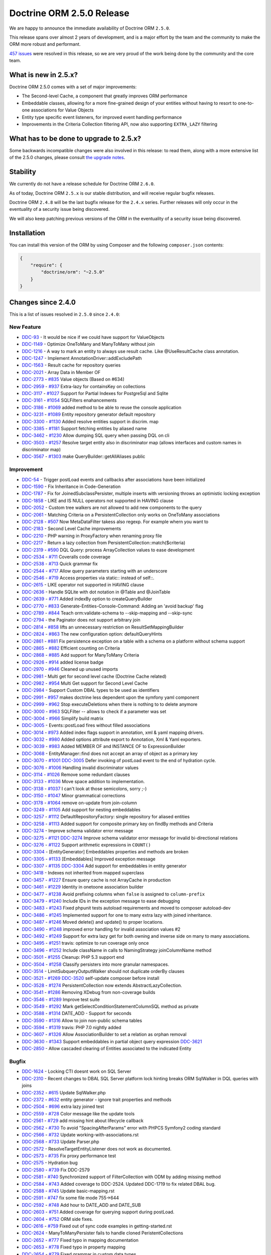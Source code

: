 Doctrine ORM 2.5.0 Release
==========================

We are happy to announce the immediate availability of Doctrine ORM
``2.5.0``.

This release spans over almost 2 years of development, and is a major
effort by the team and the community to make the ORM more robust and
performant.

`457
issues <http://www.doctrine-project.org/jira/browse/DDC-3322?jql=project%20%3D%20DDC%20AND%20fixVersion%20%3D%202.5%20ORDER%20BY%20status%20DESC%2C%20priority%20DESC>`__
were resolved in this release, so we are very proud of the work being done
by the community and the core team.

What is new in 2.5.x?
---------------------

Doctrine ORM 2.5.0 comes with a set of major improvements:

-  The Second-level Cache, a component that greatly improves ORM
   performance
-  Embeddable classes, allowing for a more fine-grained design of your
   entities without having to resort to one-to-one associations for
   Value Objects
-  Entity type specific event listeners, for improved event handling
   performance
-  Improvements in the Criteria Collection filtering API, now also
   supporting ``EXTRA_LAZY`` filtering

What has to be done to upgrade to 2.5.x?
----------------------------------------

Some backwards incompatible changes were also involved in this release:
to read them, along with a more extensive list of the 2.5.0 changes,
please consult `the upgrade
notes <http://docs.doctrine-project.org/en/latest/changelog/migration_2_5.html>`__.

Stability
---------

We currently do not have a release schedule for Doctrine ORM ``2.6.0``.

As of today, Doctrine ORM ``2.5.x`` is our stable distribution, and will
receive regular bugfix releases.

Doctrine ORM ``2.4.8`` will be the last bugfix release for the ``2.4.x``
series. Further releases will only occur in the eventuality of a
security issue being discovered.

We will also keep patching previous versions of the ORM in the
eventuality of a security issue being discovered.

Installation
------------

You can install this version of the ORM by using Composer and the
following ``composer.json`` contents:

.. code:: json


    {
        "require": {
            "doctrine/orm": "~2.5.0"
        }
    }

Changes since 2.4.0
-------------------

This is a list of issues resolved in ``2.5.0`` since ``2.4.0``:

New Feature
~~~~~~~~~~~

-  `DDC-93 <http://www.doctrine-project.org/jira/browse/DDC-93>`__ - It
   would be nice if we could have support for ValueObjects
-  `DDC-1149 <http://www.doctrine-project.org/jira/browse/DDC-1149>`__ -
   Optimize OneToMany and ManyToMany without join
-  `DDC-1216 <http://www.doctrine-project.org/jira/browse/DDC-1216>`__ -
   A way to mark an entity to always use result cache. Like
   @UseResultCache class annotation.
-  `DDC-1247 <http://www.doctrine-project.org/jira/browse/DDC-1247>`__ -
   Implement AnnotationDriver::addExcludePath
-  `DDC-1563 <http://www.doctrine-project.org/jira/browse/DDC-1563>`__ -
   Result cache for repository queries
-  `DDC-2021 <http://www.doctrine-project.org/jira/browse/DDC-2021>`__ -
   Array Data in Member OF
-  `DDC-2773 <http://www.doctrine-project.org/jira/browse/DDC-2773>`__ -
   `#835 <https://github.com/doctrine/doctrine2/pull/835>`__ Value
   objects (Based on #634)
-  `DDC-2959 <http://www.doctrine-project.org/jira/browse/DDC-2959>`__ -
   `#937 <https://github.com/doctrine/doctrine2/pull/937>`__ Extra-lazy
   for containsKey on collections
-  `DDC-3117 <http://www.doctrine-project.org/jira/browse/DDC-3117>`__ -
   `#1027 <https://github.com/doctrine/doctrine2/pull/1027>`__ Support
   for Partial Indexes for PostgreSql and Sqlite
-  `DDC-3161 <http://www.doctrine-project.org/jira/browse/DDC-3161>`__ -
   `#1054 <https://github.com/doctrine/doctrine2/pull/1054>`__
   SQLFilters enahancements
-  `DDC-3186 <http://www.doctrine-project.org/jira/browse/DDC-3186>`__ -
   `#1069 <https://github.com/doctrine/doctrine2/pull/1069>`__ added
   method to be able to reuse the console application
-  `DDC-3231 <http://www.doctrine-project.org/jira/browse/DDC-3231>`__ -
   `#1089 <https://github.com/doctrine/doctrine2/pull/1089>`__ Entity
   repository generator default repository
-  `DDC-3300 <http://www.doctrine-project.org/jira/browse/DDC-3300>`__ -
   `#1130 <https://github.com/doctrine/doctrine2/pull/1130>`__ Added
   resolve entities support in discrim. map
-  `DDC-3385 <http://www.doctrine-project.org/jira/browse/DDC-3385>`__ -
   `#1181 <https://github.com/doctrine/doctrine2/pull/1181>`__ Support
   fetching entities by aliased name
-  `DDC-3462 <http://www.doctrine-project.org/jira/browse/DDC-3462>`__ -
   `#1230 <https://github.com/doctrine/doctrine2/pull/1230>`__ Allow
   dumping SQL query when passing DQL on cli
-  `DDC-3503 <http://www.doctrine-project.org/jira/browse/DDC-3503>`__ -
   `#1257 <https://github.com/doctrine/doctrine2/pull/1257>`__ Resolve
   target entity also in discriminator map (allows interfaces and custom
   names in discriminator map)
-  `DDC-3567 <http://www.doctrine-project.org/jira/browse/DDC-3567>`__ -
   `#1303 <https://github.com/doctrine/doctrine2/pull/1303>`__ make
   QueryBuilder::getAllAliases public

Improvement
~~~~~~~~~~~

-  `DDC-54 <http://www.doctrine-project.org/jira/browse/DDC-54>`__ -
   Trigger postLoad events and callbacks after associations have been
   initialized
-  `DDC-1590 <http://www.doctrine-project.org/jira/browse/DDC-1590>`__ -
   Fix Inheritance in Code-Generation
-  `DDC-1787 <http://www.doctrine-project.org/jira/browse/DDC-1787>`__ -
   Fix for JoinedSubclassPersister, multiple inserts with versioning
   throws an optimistic locking exception
-  `DDC-1858 <http://www.doctrine-project.org/jira/browse/DDC-1858>`__ -
   LIKE and IS NULL operators not supported in HAVING clause
-  `DDC-2052 <http://www.doctrine-project.org/jira/browse/DDC-2052>`__ -
   Custom tree walkers are not allowed to add new components to the
   query
-  `DDC-2061 <http://www.doctrine-project.org/jira/browse/DDC-2061>`__ -
   Matching Criteria on a PersistentCollection only works on OneToMany
   associations
-  `DDC-2128 <http://www.doctrine-project.org/jira/browse/DDC-2128>`__ -
   `#507 <https://github.com/doctrine/doctrine2/pull/507>`__ Now
   MetaDataFilter takess also regexp. For example whern you want to
-  `DDC-2183 <http://www.doctrine-project.org/jira/browse/DDC-2183>`__ -
   Second Level Cache improvements
-  `DDC-2210 <http://www.doctrine-project.org/jira/browse/DDC-2210>`__ -
   PHP warning in ProxyFactory when renaming proxy file
-  `DDC-2217 <http://www.doctrine-project.org/jira/browse/DDC-2217>`__ -
   Return a lazy collection from PersistentCollection::match($criteria)
-  `DDC-2319 <http://www.doctrine-project.org/jira/browse/DDC-2319>`__ -
   `#590 <https://github.com/doctrine/doctrine2/pull/590>`__ DQL Query:
   process ArrayCollection values to ease development
-  `DDC-2534 <http://www.doctrine-project.org/jira/browse/DDC-2534>`__ -
   `#711 <https://github.com/doctrine/doctrine2/pull/711>`__ Coveralls
   code coverage
-  `DDC-2538 <http://www.doctrine-project.org/jira/browse/DDC-2538>`__ -
   `#713 <https://github.com/doctrine/doctrine2/pull/713>`__ Quick
   grammar fix
-  `DDC-2544 <http://www.doctrine-project.org/jira/browse/DDC-2544>`__ -
   `#717 <https://github.com/doctrine/doctrine2/pull/717>`__ Allow query
   parameters starting with an underscore
-  `DDC-2546 <http://www.doctrine-project.org/jira/browse/DDC-2546>`__ -
   `#719 <https://github.com/doctrine/doctrine2/pull/719>`__ Access
   properties via static:: instead of self::.
-  `DDC-2615 <http://www.doctrine-project.org/jira/browse/DDC-2615>`__ -
   LIKE operator not supported in HAVING clause
-  `DDC-2636 <http://www.doctrine-project.org/jira/browse/DDC-2636>`__ -
   Handle SQLite with dot notation in @Table and @JoinTable
-  `DDC-2639 <http://www.doctrine-project.org/jira/browse/DDC-2639>`__ -
   `#771 <https://github.com/doctrine/doctrine2/pull/771>`__ Added
   indexBy option to createQueryBuilder
-  `DDC-2770 <http://www.doctrine-project.org/jira/browse/DDC-2770>`__ -
   `#833 <https://github.com/doctrine/doctrine2/pull/833>`__
   Generate-Entities-Console-Command: Adding an 'avoid backup' flag
-  `DDC-2789 <http://www.doctrine-project.org/jira/browse/DDC-2789>`__ -
   `#844 <https://github.com/doctrine/doctrine2/pull/844>`__ Teach
   orm:validate-schema to --skip-mapping and --skip-sync
-  `DDC-2794 <http://www.doctrine-project.org/jira/browse/DDC-2794>`__ -
   the Paginator does not support arbitrary join
-  `DDC-2814 <http://www.doctrine-project.org/jira/browse/DDC-2814>`__ -
   `#858 <https://github.com/doctrine/doctrine2/pull/858>`__ lifts an
   unnecessary restriction on ResultSetMappingBuilder
-  `DDC-2824 <http://www.doctrine-project.org/jira/browse/DDC-2824>`__ -
   `#863 <https://github.com/doctrine/doctrine2/pull/863>`__ The new
   configuration option: defaultQueryHints
-  `DDC-2861 <http://www.doctrine-project.org/jira/browse/DDC-2861>`__ -
   `#881 <https://github.com/doctrine/doctrine2/pull/881>`__ Fix
   persistence exception on a table with a schema on a platform without
   schema support
-  `DDC-2865 <http://www.doctrine-project.org/jira/browse/DDC-2865>`__ -
   `#882 <https://github.com/doctrine/doctrine2/pull/882>`__ Efficient
   counting on Criteria
-  `DDC-2868 <http://www.doctrine-project.org/jira/browse/DDC-2868>`__ -
   `#885 <https://github.com/doctrine/doctrine2/pull/885>`__ Add support
   for ManyToMany Criteria
-  `DDC-2926 <http://www.doctrine-project.org/jira/browse/DDC-2926>`__ -
   `#914 <https://github.com/doctrine/doctrine2/pull/914>`__ added
   license badge
-  `DDC-2970 <http://www.doctrine-project.org/jira/browse/DDC-2970>`__ -
   `#946 <https://github.com/doctrine/doctrine2/pull/946>`__ Cleaned up
   unused imports
-  `DDC-2981 <http://www.doctrine-project.org/jira/browse/DDC-2981>`__ -
   Multi get for second level cache (Doctrine Cache related)
-  `DDC-2982 <http://www.doctrine-project.org/jira/browse/DDC-2982>`__ -
   `#954 <https://github.com/doctrine/doctrine2/pull/954>`__ Multi Get
   support for Second Level Cache
-  `DDC-2984 <http://www.doctrine-project.org/jira/browse/DDC-2984>`__ -
   Support Custom DBAL types to be used as identifiers
-  `DDC-2991 <http://www.doctrine-project.org/jira/browse/DDC-2991>`__ -
   `#957 <https://github.com/doctrine/doctrine2/pull/957>`__ makes
   doctrine less dependent upon the symfony yaml component
-  `DDC-2999 <http://www.doctrine-project.org/jira/browse/DDC-2999>`__ -
   `#962 <https://github.com/doctrine/doctrine2/pull/962>`__ Stop
   executeDeletions when there is nothing to to delete anymore
-  `DDC-3000 <http://www.doctrine-project.org/jira/browse/DDC-3000>`__ -
   `#963 <https://github.com/doctrine/doctrine2/pull/963>`__ SQLFilter
   -- allows to check if a parameter was set
-  `DDC-3004 <http://www.doctrine-project.org/jira/browse/DDC-3004>`__ -
   `#966 <https://github.com/doctrine/doctrine2/pull/966>`__ Simplify
   build matrix
-  `DDC-3005 <http://www.doctrine-project.org/jira/browse/DDC-3005>`__ -
   Events::postLoad fires without filled associations
-  `DDC-3014 <http://www.doctrine-project.org/jira/browse/DDC-3014>`__ -
   `#973 <https://github.com/doctrine/doctrine2/pull/973>`__ Added index
   flags support in annotation, xml & yaml mapping drivers.
-  `DDC-3032 <http://www.doctrine-project.org/jira/browse/DDC-3032>`__ -
   `#980 <https://github.com/doctrine/doctrine2/pull/980>`__ Added
   options attribute export to Annotation, Xml & Yaml exporters.
-  `DDC-3039 <http://www.doctrine-project.org/jira/browse/DDC-3039>`__ -
   `#983 <https://github.com/doctrine/doctrine2/pull/983>`__ Added
   MEMBER OF and INSTANCE OF to ExpressionBuilder
-  `DDC-3068 <http://www.doctrine-project.org/jira/browse/DDC-3068>`__ -
   EntityManager::find does not accept an array of object as a primary
   key
-  `DDC-3070 <http://www.doctrine-project.org/jira/browse/DDC-3070>`__ -
   `#1001 <https://github.com/doctrine/doctrine2/pull/1001>`__
   `DDC-3005 <http://www.doctrine-project.org/jira/browse/DDC-3005>`__
   Defer invoking of postLoad event to the end of hydration cycle.
-  `DDC-3076 <http://www.doctrine-project.org/jira/browse/DDC-3076>`__ -
   `#1006 <https://github.com/doctrine/doctrine2/pull/1006>`__ Handling
   invalid discriminator values
-  `DDC-3114 <http://www.doctrine-project.org/jira/browse/DDC-3114>`__ -
   `#1026 <https://github.com/doctrine/doctrine2/pull/1026>`__ Remove
   some redundant clauses
-  `DDC-3133 <http://www.doctrine-project.org/jira/browse/DDC-3133>`__ -
   `#1036 <https://github.com/doctrine/doctrine2/pull/1036>`__ Move
   space addition to implementation.
-  `DDC-3138 <http://www.doctrine-project.org/jira/browse/DDC-3138>`__ -
   `#1037 <https://github.com/doctrine/doctrine2/pull/1037>`__ I can't
   look at those semicolons, sorry ;-)
-  `DDC-3150 <http://www.doctrine-project.org/jira/browse/DDC-3150>`__ -
   `#1047 <https://github.com/doctrine/doctrine2/pull/1047>`__ Minor
   grammatical corrections
-  `DDC-3178 <http://www.doctrine-project.org/jira/browse/DDC-3178>`__ -
   `#1064 <https://github.com/doctrine/doctrine2/pull/1064>`__ remove
   on-update from join-column
-  `DDC-3249 <http://www.doctrine-project.org/jira/browse/DDC-3249>`__ -
   `#1105 <https://github.com/doctrine/doctrine2/pull/1105>`__ Add
   support for nesting embeddables
-  `DDC-3257 <http://www.doctrine-project.org/jira/browse/DDC-3257>`__ -
   `#1112 <https://github.com/doctrine/doctrine2/pull/1112>`__
   DefaultRepositoryFactory: single repository for aliased entities
-  `DDC-3258 <http://www.doctrine-project.org/jira/browse/DDC-3258>`__ -
   `#1113 <https://github.com/doctrine/doctrine2/pull/1113>`__ Added
   support for composite primary key on findBy methods and Criteria
-  `DDC-3274 <http://www.doctrine-project.org/jira/browse/DDC-3274>`__ -
   Improve schema validator error message
-  `DDC-3275 <http://www.doctrine-project.org/jira/browse/DDC-3275>`__ -
   `#1121 <https://github.com/doctrine/doctrine2/pull/1121>`__
   `DDC-3274 <http://www.doctrine-project.org/jira/browse/DDC-3274>`__
   Improve schema validator error message for invalid bi-directional
   relations
-  `DDC-3276 <http://www.doctrine-project.org/jira/browse/DDC-3276>`__ -
   `#1122 <https://github.com/doctrine/doctrine2/pull/1122>`__ Support
   arithmetic expressions in ``COUNT()``
-  `DDC-3304 <http://www.doctrine-project.org/jira/browse/DDC-3304>`__ -
   [EntityGenerator] Embeddables properties and methods are broken
-  `DDC-3305 <http://www.doctrine-project.org/jira/browse/DDC-3305>`__ -
   `#1133 <https://github.com/doctrine/doctrine2/pull/1133>`__
   [Embeddables] Improved exception message
-  `DDC-3307 <http://www.doctrine-project.org/jira/browse/DDC-3307>`__ -
   `#1135 <https://github.com/doctrine/doctrine2/pull/1135>`__
   `DDC-3304 <http://www.doctrine-project.org/jira/browse/DDC-3304>`__
   Add support for embeddables in entity generator
-  `DDC-3418 <http://www.doctrine-project.org/jira/browse/DDC-3418>`__ -
   Indexes not inherited from mapped superclass
-  `DDC-3457 <http://www.doctrine-project.org/jira/browse/DDC-3457>`__ -
   `#1227 <https://github.com/doctrine/doctrine2/pull/1227>`__ Ensure
   query cache is not ArrayCache in production
-  `DDC-3461 <http://www.doctrine-project.org/jira/browse/DDC-3461>`__ -
   `#1229 <https://github.com/doctrine/doctrine2/pull/1229>`__ Identity
   in onetoone association builder
-  `DDC-3477 <http://www.doctrine-project.org/jira/browse/DDC-3477>`__ -
   `#1238 <https://github.com/doctrine/doctrine2/pull/1238>`__ Avoid
   prefixing columns when ``false`` is assigned to ``column-prefix``
-  `DDC-3479 <http://www.doctrine-project.org/jira/browse/DDC-3479>`__ -
   `#1240 <https://github.com/doctrine/doctrine2/pull/1240>`__ Include
   IDs in the exception message to ease debugging
-  `DDC-3483 <http://www.doctrine-project.org/jira/browse/DDC-3483>`__ -
   `#1243 <https://github.com/doctrine/doctrine2/pull/1243>`__ Fixed
   phpunit tests autoload requirements and moved to composer
   autoload-dev
-  `DDC-3486 <http://www.doctrine-project.org/jira/browse/DDC-3486>`__ -
   `#1245 <https://github.com/doctrine/doctrine2/pull/1245>`__
   Implemented support for one to many extra lazy with joined
   inheritance.
-  `DDC-3487 <http://www.doctrine-project.org/jira/browse/DDC-3487>`__ -
   `#1246 <https://github.com/doctrine/doctrine2/pull/1246>`__ Moved
   delete() and update() to proper locations.
-  `DDC-3490 <http://www.doctrine-project.org/jira/browse/DDC-3490>`__ -
   `#1248 <https://github.com/doctrine/doctrine2/pull/1248>`__ improved
   error handling for invalid association values #2
-  `DDC-3492 <http://www.doctrine-project.org/jira/browse/DDC-3492>`__ -
   `#1249 <https://github.com/doctrine/doctrine2/pull/1249>`__ Support
   for extra lazy get for both owning and inverse side on many to many
   associations.
-  `DDC-3495 <http://www.doctrine-project.org/jira/browse/DDC-3495>`__ -
   `#1251 <https://github.com/doctrine/doctrine2/pull/1251>`__ travis:
   optimize to run coverage only once
-  `DDC-3496 <http://www.doctrine-project.org/jira/browse/DDC-3496>`__ -
   `#1252 <https://github.com/doctrine/doctrine2/pull/1252>`__ Include
   className in calls to NamingStrategy joinColumnName method
-  `DDC-3501 <http://www.doctrine-project.org/jira/browse/DDC-3501>`__ -
   `#1255 <https://github.com/doctrine/doctrine2/pull/1255>`__ Cleanup:
   PHP 5.3 support end
-  `DDC-3504 <http://www.doctrine-project.org/jira/browse/DDC-3504>`__ -
   `#1258 <https://github.com/doctrine/doctrine2/pull/1258>`__ Classify
   persisters into more granular namespaces.
-  `DDC-3514 <http://www.doctrine-project.org/jira/browse/DDC-3514>`__ -
   LimitSubqueryOutputWalker should not duplicate orderBy clauses
-  `DDC-3521 <http://www.doctrine-project.org/jira/browse/DDC-3521>`__ -
   `#1269 <https://github.com/doctrine/doctrine2/pull/1269>`__
   `DDC-3520 <http://www.doctrine-project.org/jira/browse/DDC-3520>`__
   self-update composer before install
-  `DDC-3528 <http://www.doctrine-project.org/jira/browse/DDC-3528>`__ -
   `#1274 <https://github.com/doctrine/doctrine2/pull/1274>`__
   PersistentCollection now extends AbstractLazyCollection.
-  `DDC-3541 <http://www.doctrine-project.org/jira/browse/DDC-3541>`__ -
   `#1286 <https://github.com/doctrine/doctrine2/pull/1286>`__ Removing
   XDebug from non-coverage builds
-  `DDC-3546 <http://www.doctrine-project.org/jira/browse/DDC-3546>`__ -
   `#1289 <https://github.com/doctrine/doctrine2/pull/1289>`__ Improve
   test suite
-  `DDC-3549 <http://www.doctrine-project.org/jira/browse/DDC-3549>`__ -
   `#1292 <https://github.com/doctrine/doctrine2/pull/1292>`__ Mark
   getSelectConditionStatementColumnSQL method as private
-  `DDC-3588 <http://www.doctrine-project.org/jira/browse/DDC-3588>`__ -
   `#1314 <https://github.com/doctrine/doctrine2/pull/1314>`__ DATE\_ADD
   - Support for seconds
-  `DDC-3590 <http://www.doctrine-project.org/jira/browse/DDC-3590>`__ -
   `#1316 <https://github.com/doctrine/doctrine2/pull/1316>`__ Allow to
   join non-public schema tables
-  `DDC-3594 <http://www.doctrine-project.org/jira/browse/DDC-3594>`__ -
   `#1319 <https://github.com/doctrine/doctrine2/pull/1319>`__ travis:
   PHP 7.0 nightly added
-  `DDC-3607 <http://www.doctrine-project.org/jira/browse/DDC-3607>`__ -
   `#1326 <https://github.com/doctrine/doctrine2/pull/1326>`__ Allow
   AssociationBuilder to set a relation as orphan removal
-  `DDC-3630 <http://www.doctrine-project.org/jira/browse/DDC-3630>`__ -
   `#1343 <https://github.com/doctrine/doctrine2/pull/1343>`__ Support
   embeddables in partial object query expression
   `DDC-3621 <http://www.doctrine-project.org/jira/browse/DDC-3621>`__
-  `DDC-2850 <http://www.doctrine-project.org/jira/browse/DDC-2850>`__ -
   Allow cascaded clearing of Entities associated to the indicated
   Entity

Bugfix
~~~~~~

-  `DDC-1624 <http://www.doctrine-project.org/jira/browse/DDC-1624>`__ -
   Locking CTI doesnt work on SQL Server
-  `DDC-2310 <http://www.doctrine-project.org/jira/browse/DDC-2310>`__ -
   Recent changes to DBAL SQL Server platform lock hinting breaks ORM
   SqlWalker in DQL queries with joins
-  `DDC-2352 <http://www.doctrine-project.org/jira/browse/DDC-2352>`__ -
   `#615 <https://github.com/doctrine/doctrine2/pull/615>`__ Update
   SqlWalker.php
-  `DDC-2372 <http://www.doctrine-project.org/jira/browse/DDC-2372>`__ -
   `#632 <https://github.com/doctrine/doctrine2/pull/632>`__ entity
   generator - ignore trait properties and methods
-  `DDC-2504 <http://www.doctrine-project.org/jira/browse/DDC-2504>`__ -
   `#696 <https://github.com/doctrine/doctrine2/pull/696>`__ extra lazy
   joined test
-  `DDC-2559 <http://www.doctrine-project.org/jira/browse/DDC-2559>`__ -
   `#728 <https://github.com/doctrine/doctrine2/pull/728>`__ Color
   message like the update tools
-  `DDC-2561 <http://www.doctrine-project.org/jira/browse/DDC-2561>`__ -
   `#729 <https://github.com/doctrine/doctrine2/pull/729>`__ add missing
   hint about lifecycle callback
-  `DDC-2562 <http://www.doctrine-project.org/jira/browse/DDC-2562>`__ -
   `#730 <https://github.com/doctrine/doctrine2/pull/730>`__ To avoid
   "SpacingAfterParams" error with PHPCS Symfony2 coding standard
-  `DDC-2566 <http://www.doctrine-project.org/jira/browse/DDC-2566>`__ -
   `#732 <https://github.com/doctrine/doctrine2/pull/732>`__ Update
   working-with-associations.rst
-  `DDC-2568 <http://www.doctrine-project.org/jira/browse/DDC-2568>`__ -
   `#733 <https://github.com/doctrine/doctrine2/pull/733>`__ Update
   Parser.php
-  `DDC-2572 <http://www.doctrine-project.org/jira/browse/DDC-2572>`__ -
   ResolveTargetEntityListener does not work as documented.
-  `DDC-2573 <http://www.doctrine-project.org/jira/browse/DDC-2573>`__ -
   `#735 <https://github.com/doctrine/doctrine2/pull/735>`__ Fix proxy
   performance test
-  `DDC-2575 <http://www.doctrine-project.org/jira/browse/DDC-2575>`__ -
   Hydration bug
-  `DDC-2580 <http://www.doctrine-project.org/jira/browse/DDC-2580>`__ -
   `#739 <https://github.com/doctrine/doctrine2/pull/739>`__ Fix
   DDC-2579
-  `DDC-2581 <http://www.doctrine-project.org/jira/browse/DDC-2581>`__ -
   `#740 <https://github.com/doctrine/doctrine2/pull/740>`__
   Synchronized support of FilterCollection with ODM by adding missing
   method
-  `DDC-2584 <http://www.doctrine-project.org/jira/browse/DDC-2584>`__ -
   `#743 <https://github.com/doctrine/doctrine2/pull/743>`__ Added
   coverage to DDC-2524. Updated DDC-1719 to fix related DBAL bug.
-  `DDC-2588 <http://www.doctrine-project.org/jira/browse/DDC-2588>`__ -
   `#745 <https://github.com/doctrine/doctrine2/pull/745>`__ Update
   basic-mapping.rst
-  `DDC-2591 <http://www.doctrine-project.org/jira/browse/DDC-2591>`__ -
   `#747 <https://github.com/doctrine/doctrine2/pull/747>`__ fix some
   file mode 755->644
-  `DDC-2592 <http://www.doctrine-project.org/jira/browse/DDC-2592>`__ -
   `#748 <https://github.com/doctrine/doctrine2/pull/748>`__ Add hour to
   DATE\_ADD and DATE\_SUB
-  `DDC-2603 <http://www.doctrine-project.org/jira/browse/DDC-2603>`__ -
   `#751 <https://github.com/doctrine/doctrine2/pull/751>`__ Added
   coverage for querying support during postLoad.
-  `DDC-2604 <http://www.doctrine-project.org/jira/browse/DDC-2604>`__ -
   `#752 <https://github.com/doctrine/doctrine2/pull/752>`__ ORM side
   fixes.
-  `DDC-2616 <http://www.doctrine-project.org/jira/browse/DDC-2616>`__ -
   `#759 <https://github.com/doctrine/doctrine2/pull/759>`__ Fixed out
   of sync code examples in getting-started.rst
-  `DDC-2624 <http://www.doctrine-project.org/jira/browse/DDC-2624>`__ -
   ManyToManyPersister fails to handle cloned PeristentCollections
-  `DDC-2652 <http://www.doctrine-project.org/jira/browse/DDC-2652>`__ -
   `#777 <https://github.com/doctrine/doctrine2/pull/777>`__ Fixed typo
   in mapping documentation
-  `DDC-2653 <http://www.doctrine-project.org/jira/browse/DDC-2653>`__ -
   `#778 <https://github.com/doctrine/doctrine2/pull/778>`__ Fixed typo
   in property mapping
-  `DDC-2654 <http://www.doctrine-project.org/jira/browse/DDC-2654>`__ -
   `#779 <https://github.com/doctrine/doctrine2/pull/779>`__ Fixed
   grammar in custom data types
-  `DDC-2656 <http://www.doctrine-project.org/jira/browse/DDC-2656>`__ -
   `#780 <https://github.com/doctrine/doctrine2/pull/780>`__ [DCC-2655]
   Don't let getOneOrNullResult throw NoResultException
-  `DDC-2668 <http://www.doctrine-project.org/jira/browse/DDC-2668>`__ -
   DQL TRIM function is not converted into TRIM SQL correctly
-  `DDC-2673 <http://www.doctrine-project.org/jira/browse/DDC-2673>`__ -
   `#785 <https://github.com/doctrine/doctrine2/pull/785>`__ Update
   dql-custom-walkers.rst
-  `DDC-2676 <http://www.doctrine-project.org/jira/browse/DDC-2676>`__ -
   `#786 <https://github.com/doctrine/doctrine2/pull/786>`__ Minor
   updates while reading the basic-mapping page
-  `DDC-2678 <http://www.doctrine-project.org/jira/browse/DDC-2678>`__ -
   `#787 <https://github.com/doctrine/doctrine2/pull/787>`__ Update
   DDC719Test.php to be compatible with MsSQL
-  `DDC-2681 <http://www.doctrine-project.org/jira/browse/DDC-2681>`__ -
   `#790 <https://github.com/doctrine/doctrine2/pull/790>`__ HHVM
   compatibility: func\_get\_args
-  `DDC-2682 <http://www.doctrine-project.org/jira/browse/DDC-2682>`__ -
   `#791 <https://github.com/doctrine/doctrine2/pull/791>`__ Implemented
   "contains" operator for Criteria expressions
-  `DDC-2683 <http://www.doctrine-project.org/jira/browse/DDC-2683>`__ -
   `#792 <https://github.com/doctrine/doctrine2/pull/792>`__
   `DDC-2668 <http://www.doctrine-project.org/jira/browse/DDC-2668>`__
   Fix trim leading zero string
-  `DDC-2689 <http://www.doctrine-project.org/jira/browse/DDC-2689>`__ -
   Doctrine ORM test suite failing on MySQL
-  `DDC-2690 <http://www.doctrine-project.org/jira/browse/DDC-2690>`__ -
   Doctrine ORM test suite failing on PostgresSQL
-  `DDC-2696 <http://www.doctrine-project.org/jira/browse/DDC-2696>`__ -
   `#795 <https://github.com/doctrine/doctrine2/pull/795>`__ Update
   query-builder.rst
-  `DDC-2699 <http://www.doctrine-project.org/jira/browse/DDC-2699>`__ -
   `#797 <https://github.com/doctrine/doctrine2/pull/797>`__ CS fixes
-  `DDC-2700 <http://www.doctrine-project.org/jira/browse/DDC-2700>`__ -
   `#798 <https://github.com/doctrine/doctrine2/pull/798>`__ Identifier
   can be empty for MappedSuperclasses
-  `DDC-2702 <http://www.doctrine-project.org/jira/browse/DDC-2702>`__ -
   `#799 <https://github.com/doctrine/doctrine2/pull/799>`__ remove
   unused test case
-  `DDC-2704 <http://www.doctrine-project.org/jira/browse/DDC-2704>`__ -
   When using Discriminator EntityManager#merge fails
-  `DDC-2706 <http://www.doctrine-project.org/jira/browse/DDC-2706>`__ -
   `#801 <https://github.com/doctrine/doctrine2/pull/801>`__ Update
   SqlWalker.php fixed wrong GROUP BY clause on SQL Server platform
-  `DDC-2707 <http://www.doctrine-project.org/jira/browse/DDC-2707>`__ -
   `#802 <https://github.com/doctrine/doctrine2/pull/802>`__ Respect
   unsigned fields when tables get converted to entities.
-  `DDC-2711 <http://www.doctrine-project.org/jira/browse/DDC-2711>`__ -
   `#803 <https://github.com/doctrine/doctrine2/pull/803>`__ Appended
   newline to (newly) generated files for PSR2 compatibility
-  `DDC-2716 <http://www.doctrine-project.org/jira/browse/DDC-2716>`__ -
   `#808 <https://github.com/doctrine/doctrine2/pull/808>`__ Second
   level cache
-  `DDC-2718 <http://www.doctrine-project.org/jira/browse/DDC-2718>`__ -
   `#809 <https://github.com/doctrine/doctrine2/pull/809>`__ Fix
   DDC-1514 test
-  `DDC-2720 <http://www.doctrine-project.org/jira/browse/DDC-2720>`__ -
   `#811 <https://github.com/doctrine/doctrine2/pull/811>`__ Update
   SingleScalarHydrator error message
-  `DDC-2722 <http://www.doctrine-project.org/jira/browse/DDC-2722>`__ -
   `#812 <https://github.com/doctrine/doctrine2/pull/812>`__ [Doc] add
   direct links to dbal and dql documentation
-  `DDC-2728 <http://www.doctrine-project.org/jira/browse/DDC-2728>`__ -
   `#815 <https://github.com/doctrine/doctrine2/pull/815>`__ Remove
   unused use statement
-  `DDC-2732 <http://www.doctrine-project.org/jira/browse/DDC-2732>`__ -
   `#816 <https://github.com/doctrine/doctrine2/pull/816>`__ Options not
   respected for ID Fields in XML Mapping Driver
-  `DDC-2737 <http://www.doctrine-project.org/jira/browse/DDC-2737>`__ -
   `#817 <https://github.com/doctrine/doctrine2/pull/817>`__ Removed
   "minimum-stability" : "dev" from composer.json
-  `DDC-2738 <http://www.doctrine-project.org/jira/browse/DDC-2738>`__ -
   `#818 <https://github.com/doctrine/doctrine2/pull/818>`__ Clarified
   tutorial context in section introducing ``orm:scehma-tool:*``
   commnads
-  `DDC-2740 <http://www.doctrine-project.org/jira/browse/DDC-2740>`__ -
   `#819 <https://github.com/doctrine/doctrine2/pull/819>`__ Fixes a
   Fatal Error when using a subexpression in parenthesis
-  `DDC-2741 <http://www.doctrine-project.org/jira/browse/DDC-2741>`__ -
   `#820 <https://github.com/doctrine/doctrine2/pull/820>`__ Added
   support for field options to FieldBuilder
-  `DDC-2750 <http://www.doctrine-project.org/jira/browse/DDC-2750>`__ -
   `#822 <https://github.com/doctrine/doctrine2/pull/822>`__ DDC-2748
   DQL expression "in" not working with Collection
-  `DDC-2753 <http://www.doctrine-project.org/jira/browse/DDC-2753>`__ -
   `#824 <https://github.com/doctrine/doctrine2/pull/824>`__
   s/PostgreSQLPlatform/PostgreSqlPlatform/
-  `DDC-2757 <http://www.doctrine-project.org/jira/browse/DDC-2757>`__ -
   Manual transcation handling not possible when transaction fails,
   documentation gives wrong example
-  `DDC-2759 <http://www.doctrine-project.org/jira/browse/DDC-2759>`__ -
   ArrayHydration: Only first entity in OneToMany association is
   hydrated
-  `DDC-2760 <http://www.doctrine-project.org/jira/browse/DDC-2760>`__ -
   `#827 <https://github.com/doctrine/doctrine2/pull/827>`__ Added a
   failing test case for DDC-2759.
-  `DDC-2764 <http://www.doctrine-project.org/jira/browse/DDC-2764>`__ -
   An orderBy on Criteria leads to DQL semantical error
-  `DDC-2765 <http://www.doctrine-project.org/jira/browse/DDC-2765>`__ -
   `#830 <https://github.com/doctrine/doctrine2/pull/830>`__
   `DDC-2764 <http://www.doctrine-project.org/jira/browse/DDC-2764>`__
   Prefix criteria orderBy with rootAlias
-  `DDC-2769 <http://www.doctrine-project.org/jira/browse/DDC-2769>`__ -
   `#832 <https://github.com/doctrine/doctrine2/pull/832>`__ Added
   "readOnly: true" to YAML reference
-  `DDC-2771 <http://www.doctrine-project.org/jira/browse/DDC-2771>`__ -
   `#834 <https://github.com/doctrine/doctrine2/pull/834>`__ Add example
   use of repositoryClass in YAML
-  `DDC-2774 <http://www.doctrine-project.org/jira/browse/DDC-2774>`__ -
   `#836 <https://github.com/doctrine/doctrine2/pull/836>`__ Update
   annotations-reference.rst
-  `DDC-2775 <http://www.doctrine-project.org/jira/browse/DDC-2775>`__ -
   Bug with cascade remove
-  `DDC-2782 <http://www.doctrine-project.org/jira/browse/DDC-2782>`__ -
   `#842 <https://github.com/doctrine/doctrine2/pull/842>`__ Added
   EntityManager query creation tests
-  `DDC-2790 <http://www.doctrine-project.org/jira/browse/DDC-2790>`__ -
   `#845 <https://github.com/doctrine/doctrine2/pull/845>`__ Don't
   compute changeset for entities that are going to be deleted
-  `DDC-2792 <http://www.doctrine-project.org/jira/browse/DDC-2792>`__ -
   `#846 <https://github.com/doctrine/doctrine2/pull/846>`__ joinColumn
   is not required in manyToMany
-  `DDC-2798 <http://www.doctrine-project.org/jira/browse/DDC-2798>`__ -
   `#849 <https://github.com/doctrine/doctrine2/pull/849>`__ Error with
   Same Field, Multiple Values, Criteria and QueryBuilder
-  `DDC-2799 <http://www.doctrine-project.org/jira/browse/DDC-2799>`__ -
   `#850 <https://github.com/doctrine/doctrine2/pull/850>`__ Event
   listener to programmatically attach entity listeners.
-  `DDC-2811 <http://www.doctrine-project.org/jira/browse/DDC-2811>`__ -
   `#854 <https://github.com/doctrine/doctrine2/pull/854>`__ fix
   relative path to doctrine/common
-  `DDC-2812 <http://www.doctrine-project.org/jira/browse/DDC-2812>`__ -
   `#856 <https://github.com/doctrine/doctrine2/pull/856>`__ Fix
   dependency for
   tests/Doctrine/Tests/ORM/Functional/ReferenceProxyTest.php
-  `DDC-2827 <http://www.doctrine-project.org/jira/browse/DDC-2827>`__ -
   `#864 <https://github.com/doctrine/doctrine2/pull/864>`__ Updated
   parser to support aggegrate functions in null comparisons
-  `DDC-2831 <http://www.doctrine-project.org/jira/browse/DDC-2831>`__ -
   `#866 <https://github.com/doctrine/doctrine2/pull/866>`__ Mentioning
   the 'refresh' cascading property in the documentation list
-  `DDC-2843 <http://www.doctrine-project.org/jira/browse/DDC-2843>`__ -
   SchemaTool update SQL always contains queries to set default value on
   columns, even if they haven't changed.
-  `DDC-2847 <http://www.doctrine-project.org/jira/browse/DDC-2847>`__ -
   `#871 <https://github.com/doctrine/doctrine2/pull/871>`__ XCache
   cannot be flushed on the CLI -> for pretty much the same reason as
   APC
-  `DDC-2853 <http://www.doctrine-project.org/jira/browse/DDC-2853>`__ -
   `#873 <https://github.com/doctrine/doctrine2/pull/873>`__ Try running
   unit tests on HHVM
-  `DDC-2855 <http://www.doctrine-project.org/jira/browse/DDC-2855>`__ -
   `#875 <https://github.com/doctrine/doctrine2/pull/875>`__ Adding
   tests that confirm that DDC-2845 is fixed
-  `DDC-2856 <http://www.doctrine-project.org/jira/browse/DDC-2856>`__ -
   `#876 <https://github.com/doctrine/doctrine2/pull/876>`__ Fixing
   wrong key for allowing HHVM failures
-  `DDC-2862 <http://www.doctrine-project.org/jira/browse/DDC-2862>`__ -
   When update cached entitiy, entity lost OneToOne relationship
-  `DDC-2866 <http://www.doctrine-project.org/jira/browse/DDC-2866>`__ -
   `#883 <https://github.com/doctrine/doctrine2/pull/883>`__
   `DDC-2862 <http://www.doctrine-project.org/jira/browse/DDC-2862>`__
   Fix non initialized association proxy
-  `DDC-2867 <http://www.doctrine-project.org/jira/browse/DDC-2867>`__ -
   `#884 <https://github.com/doctrine/doctrine2/pull/884>`__ [SLC] Fix
   cache misses using one-to-one inverse side
-  `DDC-2869 <http://www.doctrine-project.org/jira/browse/DDC-2869>`__ -
   `#886 <https://github.com/doctrine/doctrine2/pull/886>`__
   `DDC-1256 <http://www.doctrine-project.org/jira/browse/DDC-1256>`__
   Fix applying ON/WITH conditions to first join in Class Table
   Inheritance
-  `DDC-2875 <http://www.doctrine-project.org/jira/browse/DDC-2875>`__ -
   `#890 <https://github.com/doctrine/doctrine2/pull/890>`__ [DBAL-563]
   Add general IDENTITY generator type support for sequence emulating
   platforms
-  `DDC-2876 <http://www.doctrine-project.org/jira/browse/DDC-2876>`__ -
   `#891 <https://github.com/doctrine/doctrine2/pull/891>`__ Allow to
   not generate extra use
-  `DDC-2878 <http://www.doctrine-project.org/jira/browse/DDC-2878>`__ -
   `#893 <https://github.com/doctrine/doctrine2/pull/893>`__
   autoGenerate arg from bool to int
-  `DDC-2880 <http://www.doctrine-project.org/jira/browse/DDC-2880>`__ -
   `#894 <https://github.com/doctrine/doctrine2/pull/894>`__ Fix typos -
   QueryBuilder
-  `DDC-2884 <http://www.doctrine-project.org/jira/browse/DDC-2884>`__ -
   `#896 <https://github.com/doctrine/doctrine2/pull/896>`__ Ensure
   elements preceed
-  `DDC-2885 <http://www.doctrine-project.org/jira/browse/DDC-2885>`__ -
   `#897 <https://github.com/doctrine/doctrine2/pull/897>`__ Respected
   'inheritanceType' at Entity level
-  `DDC-2889 <http://www.doctrine-project.org/jira/browse/DDC-2889>`__ -
   `#900 <https://github.com/doctrine/doctrine2/pull/900>`__ Fix
   connection mock fetchColumn signature
-  `DDC-2890 <http://www.doctrine-project.org/jira/browse/DDC-2890>`__ -
   Paginator generates invalid sql for some dql with
   setUseOutputWalkers(false) and $fetchJoinCollection = true
-  `DDC-2903 <http://www.doctrine-project.org/jira/browse/DDC-2903>`__ -
   `#906 <https://github.com/doctrine/doctrine2/pull/906>`__ removed
   erroneous tip
-  `DDC-2907 <http://www.doctrine-project.org/jira/browse/DDC-2907>`__ -
   `#907 <https://github.com/doctrine/doctrine2/pull/907>`__
   `DDC-1632 <http://www.doctrine-project.org/jira/browse/DDC-1632>`__
   OneToMany Fetch eager
-  `DDC-2908 <http://www.doctrine-project.org/jira/browse/DDC-2908>`__ -
   `#908 <https://github.com/doctrine/doctrine2/pull/908>`__
   `DDC-2862 <http://www.doctrine-project.org/jira/browse/DDC-2862>`__
   Fix lazy association load
-  `DDC-2913 <http://www.doctrine-project.org/jira/browse/DDC-2913>`__ -
   `#909 <https://github.com/doctrine/doctrine2/pull/909>`__ Fix
   DatabaseDriverTest on SQL Server
-  `DDC-2914 <http://www.doctrine-project.org/jira/browse/DDC-2914>`__ -
   `#910 <https://github.com/doctrine/doctrine2/pull/910>`__
   `DDC-2310 <http://www.doctrine-project.org/jira/browse/DDC-2310>`__
   Fix SQL generation on table lock hint capable platforms
-  `DDC-2916 <http://www.doctrine-project.org/jira/browse/DDC-2916>`__ -
   `#911 <https://github.com/doctrine/doctrine2/pull/911>`__ fix foreach
   coding style
-  `DDC-2919 <http://www.doctrine-project.org/jira/browse/DDC-2919>`__ -
   LockMode::NONE evaluation inconsistencies in ORM
-  `DDC-2921 <http://www.doctrine-project.org/jira/browse/DDC-2921>`__ -
   `#912 <https://github.com/doctrine/doctrine2/pull/912>`__ Avoid
   PersistentCollection::isEmpty() to fully load the collection.
-  `DDC-2931 <http://www.doctrine-project.org/jira/browse/DDC-2931>`__ -
   OneToOne self-referencing fails when loading referenced objects
-  `DDC-2933 <http://www.doctrine-project.org/jira/browse/DDC-2933>`__ -
   `#917 <https://github.com/doctrine/doctrine2/pull/917>`__ DDC-2931
-  `DDC-2934 <http://www.doctrine-project.org/jira/browse/DDC-2934>`__ -
   `#918 <https://github.com/doctrine/doctrine2/pull/918>`__ Fix use of
   function in OrderBy
-  `DDC-2935 <http://www.doctrine-project.org/jira/browse/DDC-2935>`__ -
   `#919 <https://github.com/doctrine/doctrine2/pull/919>`__ tests for
   DDC-2890
-  `DDC-2937 <http://www.doctrine-project.org/jira/browse/DDC-2937>`__ -
   `#920 <https://github.com/doctrine/doctrine2/pull/920>`__
   SingleScalarHydrator reports ambiguous error.
-  `DDC-2943 <http://www.doctrine-project.org/jira/browse/DDC-2943>`__ -
   Paginator not work with second level cache in Doctrine 2.5
-  `DDC-2946 <http://www.doctrine-project.org/jira/browse/DDC-2946>`__ -
   `#926 <https://github.com/doctrine/doctrine2/pull/926>`__
   Feature/console em helper interface
-  `DDC-2947 <http://www.doctrine-project.org/jira/browse/DDC-2947>`__ -
   `#927 <https://github.com/doctrine/doctrine2/pull/927>`__
   s/EntityManager/EntityManagerInterface/ in a few places
-  `DDC-2948 <http://www.doctrine-project.org/jira/browse/DDC-2948>`__ -
   `#928 <https://github.com/doctrine/doctrine2/pull/928>`__ Support
   PHPUnit 3.8+ Compatibility
-  `DDC-2952 <http://www.doctrine-project.org/jira/browse/DDC-2952>`__ -
   `#932 <https://github.com/doctrine/doctrine2/pull/932>`__
   `DDC-2919 <http://www.doctrine-project.org/jira/browse/DDC-2919>`__
   Make lock mode usage consistent
-  `DDC-2956 <http://www.doctrine-project.org/jira/browse/DDC-2956>`__ -
   `#934 <https://github.com/doctrine/doctrine2/pull/934>`__ faild test
   with multiple HINT\_CUSTOM\_TREE\_WALKERS
-  `DDC-2957 <http://www.doctrine-project.org/jira/browse/DDC-2957>`__ -
   `#935 <https://github.com/doctrine/doctrine2/pull/935>`__ Remove
   incorrect (outdated) validation for public fields in SchemaValidator
-  `DDC-2958 <http://www.doctrine-project.org/jira/browse/DDC-2958>`__ -
   `#936 <https://github.com/doctrine/doctrine2/pull/936>`__ Making
   testing dependencies explicit
-  `DDC-2961 <http://www.doctrine-project.org/jira/browse/DDC-2961>`__ -
   `#938 <https://github.com/doctrine/doctrine2/pull/938>`__ Missing
   join-tables added in example
-  `DDC-2967 <http://www.doctrine-project.org/jira/browse/DDC-2967>`__ -
   `#943 <https://github.com/doctrine/doctrine2/pull/943>`__ Validate
   embeddables do not contain other embeddables.
-  `DDC-2968 <http://www.doctrine-project.org/jira/browse/DDC-2968>`__ -
   `#944 <https://github.com/doctrine/doctrine2/pull/944>`__ Fixed
   InputOption modes
-  `DDC-2969 <http://www.doctrine-project.org/jira/browse/DDC-2969>`__ -
   `#945 <https://github.com/doctrine/doctrine2/pull/945>`__ Fix CS
-  `DDC-2971 <http://www.doctrine-project.org/jira/browse/DDC-2971>`__ -
   `#947 <https://github.com/doctrine/doctrine2/pull/947>`__ Cleaned up
   further unused imports.
-  `DDC-2974 <http://www.doctrine-project.org/jira/browse/DDC-2974>`__ -
   `#950 <https://github.com/doctrine/doctrine2/pull/950>`__ Can cache
   empty collections
-  `DDC-2975 <http://www.doctrine-project.org/jira/browse/DDC-2975>`__ -
   `#951 <https://github.com/doctrine/doctrine2/pull/951>`__ More
   informational entity not found exception
-  `DDC-2976 <http://www.doctrine-project.org/jira/browse/DDC-2976>`__ -
   `#952 <https://github.com/doctrine/doctrine2/pull/952>`__ Add
   DB-level onDelete CASCADE example
-  `DDC-2989 <http://www.doctrine-project.org/jira/browse/DDC-2989>`__ -
   ORM should allow custom index names for foreign associations.
-  `DDC-2996 <http://www.doctrine-project.org/jira/browse/DDC-2996>`__ -
   UnitOfWork::recomputeSingleEntityChangeSet() will not add a new
   change set
-  `DDC-2997 <http://www.doctrine-project.org/jira/browse/DDC-2997>`__ -
   `#960 <https://github.com/doctrine/doctrine2/pull/960>`__ allow
   passing EntityManagerInterface when creating a HelperSet
-  `DDC-2998 <http://www.doctrine-project.org/jira/browse/DDC-2998>`__ -
   `#961 <https://github.com/doctrine/doctrine2/pull/961>`__
   `DDC-2984 <http://www.doctrine-project.org/jira/browse/DDC-2984>`__
   Provide TestCase to reproduce bug
-  `DDC-3002 <http://www.doctrine-project.org/jira/browse/DDC-3002>`__ -
   `#964 <https://github.com/doctrine/doctrine2/pull/964>`__
   [SLC][DDC-2943](http://www.doctrine-project.org/jira/browse/DDC-2943)
   Disable slc for pagination queries
-  `DDC-3003 <http://www.doctrine-project.org/jira/browse/DDC-3003>`__ -
   `#965 <https://github.com/doctrine/doctrine2/pull/965>`__ [SLC] Add
   support for criteria
-  `DDC-3008 <http://www.doctrine-project.org/jira/browse/DDC-3008>`__ -
   `#967 <https://github.com/doctrine/doctrine2/pull/967>`__ [SLC] Add
   query builder options
-  `DDC-3009 <http://www.doctrine-project.org/jira/browse/DDC-3009>`__ -
   `#968 <https://github.com/doctrine/doctrine2/pull/968>`__ Test: Add
   failing test
-  `DDC-3010 <http://www.doctrine-project.org/jira/browse/DDC-3010>`__ -
   `#969 <https://github.com/doctrine/doctrine2/pull/969>`__ [Doc] added
   note about Criteria limits on PersistentCollection
-  `DDC-3012 <http://www.doctrine-project.org/jira/browse/DDC-3012>`__ -
   `#971 <https://github.com/doctrine/doctrine2/pull/971>`__ [SLC] Fix
   query association proxy
-  `DDC-3013 <http://www.doctrine-project.org/jira/browse/DDC-3013>`__ -
   `#972 <https://github.com/doctrine/doctrine2/pull/972>`__ Capitalize
   @GeneratedValue (annotations-reference.rst)
-  `DDC-3015 <http://www.doctrine-project.org/jira/browse/DDC-3015>`__ -
   `#974 <https://github.com/doctrine/doctrine2/pull/974>`__ [SLC]
   Resolve association cache entry
-  `DDC-3018 <http://www.doctrine-project.org/jira/browse/DDC-3018>`__ -
   DQL “NEW” Operator and Literal type "String"
-  `DDC-3021 <http://www.doctrine-project.org/jira/browse/DDC-3021>`__ -
   `#976 <https://github.com/doctrine/doctrine2/pull/976>`__ Add cache
   invalidation strategy to AbstractQuery
-  `DDC-3023 <http://www.doctrine-project.org/jira/browse/DDC-3023>`__ -
   `#977 <https://github.com/doctrine/doctrine2/pull/977>`__ Fix wrong
   annotation
-  `DDC-3028 <http://www.doctrine-project.org/jira/browse/DDC-3028>`__ -
   `#978 <https://github.com/doctrine/doctrine2/pull/978>`__
   `DDC-2987 <http://www.doctrine-project.org/jira/browse/DDC-2987>`__
   Enable empty prefixes for inlined embeddable
-  `DDC-3033 <http://www.doctrine-project.org/jira/browse/DDC-3033>`__ -
   Regression in computeChangeSets (ManyToMany relation)
-  `DDC-3038 <http://www.doctrine-project.org/jira/browse/DDC-3038>`__ -
   `#982 <https://github.com/doctrine/doctrine2/pull/982>`__ Failing
   Test (since commit 53a5a48aed7d87aa1533c0bcbd72e41b686527d8)
-  `DDC-3041 <http://www.doctrine-project.org/jira/browse/DDC-3041>`__ -
   `#984 <https://github.com/doctrine/doctrine2/pull/984>`__ Use boolean
   values for 'unique' attribute
-  `DDC-3042 <http://www.doctrine-project.org/jira/browse/DDC-3042>`__ -
   select issue field names with numbers
-  `DDC-3045 <http://www.doctrine-project.org/jira/browse/DDC-3045>`__ -
   SQL Injection in Persister API
-  `DDC-3047 <http://www.doctrine-project.org/jira/browse/DDC-3047>`__ -
   XML Exporter driver does not export association fetch-mode
-  `DDC-3049 <http://www.doctrine-project.org/jira/browse/DDC-3049>`__ -
   `#988 <https://github.com/doctrine/doctrine2/pull/988>`__ Exporter
   support for association fetch modes
-  `DDC-3054 <http://www.doctrine-project.org/jira/browse/DDC-3054>`__ -
   `#991 <https://github.com/doctrine/doctrine2/pull/991>`__ Ability to
   define custom functions with callback instead of class name
-  `DDC-3058 <http://www.doctrine-project.org/jira/browse/DDC-3058>`__ -
   `#993 <https://github.com/doctrine/doctrine2/pull/993>`__ Update
   JoinColumn.php
-  `DDC-3060 <http://www.doctrine-project.org/jira/browse/DDC-3060>`__ -
   `#995 <https://github.com/doctrine/doctrine2/pull/995>`__ Allow
   cascaded clearing of associated Entities
-  `DDC-3061 <http://www.doctrine-project.org/jira/browse/DDC-3061>`__ -
   `#996 <https://github.com/doctrine/doctrine2/pull/996>`__
   `DDC-3027 <http://www.doctrine-project.org/jira/browse/DDC-3027>`__
   Embedded in MappedSuperclass
-  `DDC-3065 <http://www.doctrine-project.org/jira/browse/DDC-3065>`__ -
   Generated 'IN' clause doesn't handle 'null' values (needs to add 'IS
   NULL' check)
-  `DDC-3067 <http://www.doctrine-project.org/jira/browse/DDC-3067>`__ -
   `#999 <https://github.com/doctrine/doctrine2/pull/999>`__ DDC-3065
   null value in in criteria support
-  `DDC-3069 <http://www.doctrine-project.org/jira/browse/DDC-3069>`__ -
   `#1000 <https://github.com/doctrine/doctrine2/pull/1000>`__
   `DDC-3068 <http://www.doctrine-project.org/jira/browse/DDC-3068>`__
   EntityManager::find accept array of object as id
-  `DDC-3071 <http://www.doctrine-project.org/jira/browse/DDC-3071>`__ -
   `#1002 <https://github.com/doctrine/doctrine2/pull/1002>`__ Fixed
   wrongly initialized property.
-  `DDC-3074 <http://www.doctrine-project.org/jira/browse/DDC-3074>`__ -
   `#1004 <https://github.com/doctrine/doctrine2/pull/1004>`__ Removed
   all useless occurrence of require\_once TestInit.php
-  `DDC-3075 <http://www.doctrine-project.org/jira/browse/DDC-3075>`__ -
   `#1005 <https://github.com/doctrine/doctrine2/pull/1005>`__ Added
   support of the subselect expressions into NEW expressions
-  `DDC-3078 <http://www.doctrine-project.org/jira/browse/DDC-3078>`__ -
   Doctrine::\_\_construct is in an interface
-  `DDC-3080 <http://www.doctrine-project.org/jira/browse/DDC-3080>`__ -
   `#1008 <https://github.com/doctrine/doctrine2/pull/1008>`__ DDC-3078
   SLC Cache interface ctor removal
-  `DDC-3081 <http://www.doctrine-project.org/jira/browse/DDC-3081>`__ -
   `#1009 <https://github.com/doctrine/doctrine2/pull/1009>`__ HHVM
   compatibility
-  `DDC-3082 <http://www.doctrine-project.org/jira/browse/DDC-3082>`__ -
   `#1010 <https://github.com/doctrine/doctrine2/pull/1010>`__ Fixed
   validation message
-  `DDC-3085 <http://www.doctrine-project.org/jira/browse/DDC-3085>`__ -
   NULL comparison are not supported for result variables in the HAVING
   clause
-  `DDC-3092 <http://www.doctrine-project.org/jira/browse/DDC-3092>`__ -
   `#1012 <https://github.com/doctrine/doctrine2/pull/1012>`__ Ddc 3078
   slc cache interface ctor removal
-  `DDC-3093 <http://www.doctrine-project.org/jira/browse/DDC-3093>`__ -
   `#1013 <https://github.com/doctrine/doctrine2/pull/1013>`__ Remove
   SimpleXmlElement hack
-  `DDC-3095 <http://www.doctrine-project.org/jira/browse/DDC-3095>`__ -
   `#1014 <https://github.com/doctrine/doctrine2/pull/1014>`__ Update
   second level cache doc
-  `DDC-3100 <http://www.doctrine-project.org/jira/browse/DDC-3100>`__ -
   `#1018 <https://github.com/doctrine/doctrine2/pull/1018>`__ DBAL-878
   Wrong mapping type
-  `DDC-3103 <http://www.doctrine-project.org/jira/browse/DDC-3103>`__ -
   Is embedded class information in ClassMetadata is not stored when
   serializing.
-  `DDC-3106 <http://www.doctrine-project.org/jira/browse/DDC-3106>`__ -
   `#1023 <https://github.com/doctrine/doctrine2/pull/1023>`__
   `DDC-3027 <http://www.doctrine-project.org/jira/browse/DDC-3027>`__
   Avoid duplicated mapping using Embedded in MappedSuperclass
-  `DDC-3107 <http://www.doctrine-project.org/jira/browse/DDC-3107>`__ -
   `#1024 <https://github.com/doctrine/doctrine2/pull/1024>`__
   [Persister] Remove the insertSql cache
-  `DDC-3108 <http://www.doctrine-project.org/jira/browse/DDC-3108>`__ -
   Criteria cannot reference a joined tables' fields when used with an
   ORM QueryBuilder
-  `DDC-3118 <http://www.doctrine-project.org/jira/browse/DDC-3118>`__ -
   `#1028 <https://github.com/doctrine/doctrine2/pull/1028>`__ Add
   method getAssociationsByType to ClassMetadata
-  `DDC-3120 <http://www.doctrine-project.org/jira/browse/DDC-3120>`__ -
   Warning: Erroneous data format for unserializing PHP5.6+
-  `DDC-3123 <http://www.doctrine-project.org/jira/browse/DDC-3123>`__ -
   Extra updates are not cleaned after execution
-  `DDC-3124 <http://www.doctrine-project.org/jira/browse/DDC-3124>`__ -
   `#1030 <https://github.com/doctrine/doctrine2/pull/1030>`__ DDC-3123
   extra updates cleanup
-  `DDC-3129 <http://www.doctrine-project.org/jira/browse/DDC-3129>`__ -
   `#1032 <https://github.com/doctrine/doctrine2/pull/1032>`__ Add
   support for optimized contains
-  `DDC-3143 <http://www.doctrine-project.org/jira/browse/DDC-3143>`__ -
   `#1041 <https://github.com/doctrine/doctrine2/pull/1041>`__ Allow all
   EntityManagerInterface implementations
-  `DDC-3151 <http://www.doctrine-project.org/jira/browse/DDC-3151>`__ -
   `#1048 <https://github.com/doctrine/doctrine2/pull/1048>`__ Fix typo
   in exception message
-  `DDC-3152 <http://www.doctrine-project.org/jira/browse/DDC-3152>`__ -
   Generating methods does not check for existing methods with different
   case
-  `DDC-3160 <http://www.doctrine-project.org/jira/browse/DDC-3160>`__ -
   Regression in reComputeSingleEntityChangeset
-  `DDC-3177 <http://www.doctrine-project.org/jira/browse/DDC-3177>`__ -
   `#1063 <https://github.com/doctrine/doctrine2/pull/1063>`__
   singularize variable name on add/remove methods for EntityGenerator
-  `DDC-3190 <http://www.doctrine-project.org/jira/browse/DDC-3190>`__ -
   `#1071 <https://github.com/doctrine/doctrine2/pull/1071>`__
   Setup::createConfiguration breaks Cache interface contract
-  `DDC-3191 <http://www.doctrine-project.org/jira/browse/DDC-3191>`__ -
   `#1072 <https://github.com/doctrine/doctrine2/pull/1072>`__ Fix
   attempt of traversing bool in FileLockRegion
-  `DDC-3192 <http://www.doctrine-project.org/jira/browse/DDC-3192>`__ -
   Custom types do not get converted to PHP Value when result is gotten
   from custom query
-  `DDC-3198 <http://www.doctrine-project.org/jira/browse/DDC-3198>`__ -
   `#1075 <https://github.com/doctrine/doctrine2/pull/1075>`__ Fixed
   query cache id generation: added platform to hash
-  `DDC-3199 <http://www.doctrine-project.org/jira/browse/DDC-3199>`__ -
   `#1076 <https://github.com/doctrine/doctrine2/pull/1076>`__ Fix
   switch non-uniform syntax
-  `DDC-3210 <http://www.doctrine-project.org/jira/browse/DDC-3210>`__ -
   `#1080 <https://github.com/doctrine/doctrine2/pull/1080>`__ possible
   fix for DDC-2021
-  `DDC-3214 <http://www.doctrine-project.org/jira/browse/DDC-3214>`__ -
   `#1082 <https://github.com/doctrine/doctrine2/pull/1082>`__ added
   more informative error messages when invalid parameter count
-  `DDC-3223 <http://www.doctrine-project.org/jira/browse/DDC-3223>`__ -
   Failing test (get id return string type)
-  `DDC-3225 <http://www.doctrine-project.org/jira/browse/DDC-3225>`__ -
   `#1087 <https://github.com/doctrine/doctrine2/pull/1087>`__ Remove
   the error control operator
-  `DDC-3227 <http://www.doctrine-project.org/jira/browse/DDC-3227>`__ -
   `#1088 <https://github.com/doctrine/doctrine2/pull/1088>`__ Fix the
   composer autoload paths for the doctrine CLT
-  `DDC-3233 <http://www.doctrine-project.org/jira/browse/DDC-3233>`__ -
   `#1092 <https://github.com/doctrine/doctrine2/pull/1092>`__ Arbitrary
   Join count walkers solution
-  `DDC-3237 <http://www.doctrine-project.org/jira/browse/DDC-3237>`__ -
   `#1096 <https://github.com/doctrine/doctrine2/pull/1096>`__ Changes
   for grammar and clarity
-  `DDC-3239 <http://www.doctrine-project.org/jira/browse/DDC-3239>`__ -
   `#1097 <https://github.com/doctrine/doctrine2/pull/1097>`__
   ``expandParameters``/``getType`` in BasicEntityPersister seems to
   really cover just few cases
-  `DDC-3240 <http://www.doctrine-project.org/jira/browse/DDC-3240>`__ -
   `#1098 <https://github.com/doctrine/doctrine2/pull/1098>`__
   #DDC-1590: Fix Inheritance in Code-Generation
-  `DDC-3254 <http://www.doctrine-project.org/jira/browse/DDC-3254>`__ -
   `#1111 <https://github.com/doctrine/doctrine2/pull/1111>`__ Fix
   inheritance hierarchy wrong exception message
-  `DDC-3269 <http://www.doctrine-project.org/jira/browse/DDC-3269>`__ -
   `#1120 <https://github.com/doctrine/doctrine2/pull/1120>`__
   `DDC-3205 <http://www.doctrine-project.org/jira/browse/DDC-3205>`__
   Metadata info
-  `DDC-3272 <http://www.doctrine-project.org/jira/browse/DDC-3272>`__ -
   EntityGenerator writes 'MappedSuperClass' instead of
   'MappedSuperclass'
-  `DDC-3278 <http://www.doctrine-project.org/jira/browse/DDC-3278>`__ -
   `#1123 <https://github.com/doctrine/doctrine2/pull/1123>`__ Fixed the
   structure of the reverse-engineered mapping
-  `DDC-3283 <http://www.doctrine-project.org/jira/browse/DDC-3283>`__ -
   `#1125 <https://github.com/doctrine/doctrine2/pull/1125>`__ Update
   improving-performance.rst
-  `DDC-3288 <http://www.doctrine-project.org/jira/browse/DDC-3288>`__ -
   `#1126 <https://github.com/doctrine/doctrine2/pull/1126>`__ Fixed new
   line in docblock
-  `DDC-3293 <http://www.doctrine-project.org/jira/browse/DDC-3293>`__ -
   XML Mappings disallow disabling column prefix for embeddables
-  `DDC-3302 <http://www.doctrine-project.org/jira/browse/DDC-3302>`__ -
   `#1132 <https://github.com/doctrine/doctrine2/pull/1132>`__ DDC-3272
   entity generator mapped superclass casing
-  `DDC-3310 <http://www.doctrine-project.org/jira/browse/DDC-3310>`__ -
   `#1138 <https://github.com/doctrine/doctrine2/pull/1138>`__ Join
   column index names
-  `DDC-3318 <http://www.doctrine-project.org/jira/browse/DDC-3318>`__ -
   `#1143 <https://github.com/doctrine/doctrine2/pull/1143>`__ Fixed a
   bug so that a versioned entity with a oneToOne id can be created
-  `DDC-3322 <http://www.doctrine-project.org/jira/browse/DDC-3322>`__ -
   `#1146 <https://github.com/doctrine/doctrine2/pull/1146>`__ Allow
   orderBy to reference associations
-  `DDC-3336 <http://www.doctrine-project.org/jira/browse/DDC-3336>`__ -
   Undefined property: Doctrine::$field
-  `DDC-3341 <http://www.doctrine-project.org/jira/browse/DDC-3341>`__ -
   SessionValidator gives an error message on orderBy association, but
   it is no error.
-  `DDC-3343 <http://www.doctrine-project.org/jira/browse/DDC-3343>`__ -
   ``PersistentCollection::removeElement`` schedules an entity for
   deletion when relationship is EXTRA\_LAZY, with ``orphanRemoval``
   false.
-  `DDC-3346 <http://www.doctrine-project.org/jira/browse/DDC-3346>`__ -
   findOneBy returns an object with partial collection for the
   properties with mapping oneToMany/Fetch Eager
-  `DDC-3350 <http://www.doctrine-project.org/jira/browse/DDC-3350>`__ -
   `#1160 <https://github.com/doctrine/doctrine2/pull/1160>`__ #1159 -
   multiple entity managers per repository factory should be supported
-  `DDC-3355 <http://www.doctrine-project.org/jira/browse/DDC-3355>`__ -
   `#1164 <https://github.com/doctrine/doctrine2/pull/1164>`__
   [QueryBuilder] Remove unused method parameters to run on HHVM/PHP7
-  `DDC-3358 <http://www.doctrine-project.org/jira/browse/DDC-3358>`__ -
   `#1166 <https://github.com/doctrine/doctrine2/pull/1166>`__ Fixing
   HHVM+XSD validation tests as of documented HHVM inconsistencies
-  `DDC-3368 <http://www.doctrine-project.org/jira/browse/DDC-3368>`__ -
   `#1172 <https://github.com/doctrine/doctrine2/pull/1172>`__ Don't
   initialize detached proxies when merging them.
-  `DDC-3370 <http://www.doctrine-project.org/jira/browse/DDC-3370>`__ -
   `#1173 <https://github.com/doctrine/doctrine2/pull/1173>`__ Fix
   merging of entities with associations to identical entities.
-  `DDC-3378 <http://www.doctrine-project.org/jira/browse/DDC-3378>`__ -
   `#1176 <https://github.com/doctrine/doctrine2/pull/1176>`__ Support
   merging entities with composite identities defined through to-one
   associations
-  `DDC-3379 <http://www.doctrine-project.org/jira/browse/DDC-3379>`__ -
   `#1177 <https://github.com/doctrine/doctrine2/pull/1177>`__ Ensure
   metadata cache is not ArrayCache in production
-  `DDC-3380 <http://www.doctrine-project.org/jira/browse/DDC-3380>`__ -
   `#1178 <https://github.com/doctrine/doctrine2/pull/1178>`__ Fixing
   associations using UUIDs
-  `DDC-3387 <http://www.doctrine-project.org/jira/browse/DDC-3387>`__ -
   `#1182 <https://github.com/doctrine/doctrine2/pull/1182>`__ #1086
   identifier type in proxies
-  `DDC-3394 <http://www.doctrine-project.org/jira/browse/DDC-3394>`__ -
   UOW CreateEntity failure with zerofill columns
-  `DDC-3404 <http://www.doctrine-project.org/jira/browse/DDC-3404>`__ -
   `#1188 <https://github.com/doctrine/doctrine2/pull/1188>`__ Fixed
   counting exception
-  `DDC-3419 <http://www.doctrine-project.org/jira/browse/DDC-3419>`__ -
   `#1196 <https://github.com/doctrine/doctrine2/pull/1196>`__ Inherit
   indexes from mapped superclass
-  `DDC-3425 <http://www.doctrine-project.org/jira/browse/DDC-3425>`__ -
   `#1202 <https://github.com/doctrine/doctrine2/pull/1202>`__ Checks
   key exists rather than isset
-  `DDC-3427 <http://www.doctrine-project.org/jira/browse/DDC-3427>`__ -
   Doctrineexplicitly accepts EntityManager
-  `DDC-3428 <http://www.doctrine-project.org/jira/browse/DDC-3428>`__ -
   `#1204 <https://github.com/doctrine/doctrine2/pull/1204>`__ Fix
   sequence-generator in MetaData exporter for XML Driver.
-  `DDC-3429 <http://www.doctrine-project.org/jira/browse/DDC-3429>`__ -
   `#1205 <https://github.com/doctrine/doctrine2/pull/1205>`__ Hotfix -
   #1200 symfony 2.7 deprecation fixes
-  `DDC-3430 <http://www.doctrine-project.org/jira/browse/DDC-3430>`__ -
   `#1206 <https://github.com/doctrine/doctrine2/pull/1206>`__ matching
   should not change critera
-  `DDC-3431 <http://www.doctrine-project.org/jira/browse/DDC-3431>`__ -
   `#1207 <https://github.com/doctrine/doctrine2/pull/1207>`__ Embedded
   classes reflection new instance creation with internal PHP classes
-  `DDC-3432 <http://www.doctrine-project.org/jira/browse/DDC-3432>`__ -
   `#1208 <https://github.com/doctrine/doctrine2/pull/1208>`__ DDC-3427
   - class metadata factory should accept ``EntityManagerInterface``
   instances
-  `DDC-3433 <http://www.doctrine-project.org/jira/browse/DDC-3433>`__ -
   `#1210 <https://github.com/doctrine/doctrine2/pull/1210>`__ DDC-3336
   - undefined property with paginator walker and scalar expression in
   ORDER BY clause
-  `DDC-3434 <http://www.doctrine-project.org/jira/browse/DDC-3434>`__ -
   LimitSubqueryOutputWalker does not retain correct ORDER BY expression
   fields when dealing with HIDDEN sort fields
-  `DDC-3435 <http://www.doctrine-project.org/jira/browse/DDC-3435>`__ -
   `#1211 <https://github.com/doctrine/doctrine2/pull/1211>`__ DDC-3434
   - paginator ignores ``HIDDEN`` fields in ``ORDER BY`` query
-  `DDC-3436 <http://www.doctrine-project.org/jira/browse/DDC-3436>`__ -
   `#1212 <https://github.com/doctrine/doctrine2/pull/1212>`__
   `DDC-3108 <http://www.doctrine-project.org/jira/browse/DDC-3108>`__
   Fix regression where join aliases were no longer accessible in
   Criteria expressions
-  `DDC-3437 <http://www.doctrine-project.org/jira/browse/DDC-3437>`__ -
   `#1213 <https://github.com/doctrine/doctrine2/pull/1213>`__ fix
   instantiation of embedded object in ReflectionEmbeddedProperty
-  `DDC-3439 <http://www.doctrine-project.org/jira/browse/DDC-3439>`__ -
   `#1216 <https://github.com/doctrine/doctrine2/pull/1216>`__ test XML
   export driver, the field options, for #1214
-  `DDC-3452 <http://www.doctrine-project.org/jira/browse/DDC-3452>`__ -
   `#1222 <https://github.com/doctrine/doctrine2/pull/1222>`__
   Embeddables in metadata builder
-  `DDC-3454 <http://www.doctrine-project.org/jira/browse/DDC-3454>`__ -
   `#1224 <https://github.com/doctrine/doctrine2/pull/1224>`__ Updated
   setParameters function for not replace all parameters
-  `DDC-3466 <http://www.doctrine-project.org/jira/browse/DDC-3466>`__ -
   `#1233 <https://github.com/doctrine/doctrine2/pull/1233>`__ [Minor]
   Refactoring to avoid duplicate code
-  `DDC-3470 <http://www.doctrine-project.org/jira/browse/DDC-3470>`__ -
   `#1235 <https://github.com/doctrine/doctrine2/pull/1235>`__
   Consistent return type confirming with interface
-  `DDC-3478 <http://www.doctrine-project.org/jira/browse/DDC-3478>`__ -
   `#1239 <https://github.com/doctrine/doctrine2/pull/1239>`__ Fix index
   duplication for unique association join columns
-  `DDC-3482 <http://www.doctrine-project.org/jira/browse/DDC-3482>`__ -
   `#1242 <https://github.com/doctrine/doctrine2/pull/1242>`__
   Attempting to lock a proxy object fails as UOW doesn't init proxy
   first
-  `DDC-3493 <http://www.doctrine-project.org/jira/browse/DDC-3493>`__ -
   New (PHP 5.5) "class" keyword - wrong parsing by EntityGenerator
-  `DDC-3494 <http://www.doctrine-project.org/jira/browse/DDC-3494>`__ -
   `#1250 <https://github.com/doctrine/doctrine2/pull/1250>`__ Test case
   for "class" keyword
-  `DDC-3502 <http://www.doctrine-project.org/jira/browse/DDC-3502>`__ -
   `#1256 <https://github.com/doctrine/doctrine2/pull/1256>`__ DDC-3493
   - fixed EntityGenerator parsing for php 5.5 "::class" syntax
-  `DDC-3506 <http://www.doctrine-project.org/jira/browse/DDC-3506>`__ -
   `#1259 <https://github.com/doctrine/doctrine2/pull/1259>`__ Hotfix:
   Cache region should not mutate injected cache instance settings
-  `DDC-3513 <http://www.doctrine-project.org/jira/browse/DDC-3513>`__ -
   `#1262 <https://github.com/doctrine/doctrine2/pull/1262>`__ Fixes the
   broken DQL command
-  `DDC-3517 <http://www.doctrine-project.org/jira/browse/DDC-3517>`__ -
   `#1265 <https://github.com/doctrine/doctrine2/pull/1265>`__ Fix error
   undefined index "targetEntity" in persister
-  `DDC-3524 <http://www.doctrine-project.org/jira/browse/DDC-3524>`__ -
   `#1272 <https://github.com/doctrine/doctrine2/pull/1272>`__
   `DDC-2704 <http://www.doctrine-project.org/jira/browse/DDC-2704>`__ -
   merge inherited transient properties - merge properties into
   uninitialized proxies
-  `DDC-3534 <http://www.doctrine-project.org/jira/browse/DDC-3534>`__ -
   `#1280 <https://github.com/doctrine/doctrine2/pull/1280>`__
   `DDC-3346 <http://www.doctrine-project.org/jira/browse/DDC-3346>`__
   #1277 find one with eager loads is failing
-  `DDC-3536 <http://www.doctrine-project.org/jira/browse/DDC-3536>`__ -
   `#1281 <https://github.com/doctrine/doctrine2/pull/1281>`__
   Hotfix/#1169 extra lazy one to many should not delete referenced
   entities
-  `DDC-3538 <http://www.doctrine-project.org/jira/browse/DDC-3538>`__ -
   `#1283 <https://github.com/doctrine/doctrine2/pull/1283>`__ #1267 -
   order by broken in pagination logic (reverts #1220)
-  `DDC-3544 <http://www.doctrine-project.org/jira/browse/DDC-3544>`__ -
   `#1288 <https://github.com/doctrine/doctrine2/pull/1288>`__ Hotfix -
   #1169 - extra lazy one to many must be no-op when not doing orphan
   removal
-  `DDC-3551 <http://www.doctrine-project.org/jira/browse/DDC-3551>`__ -
   `#1294 <https://github.com/doctrine/doctrine2/pull/1294>`__ Avoid
   Connection error when calling ClassMetadataFactor::getAllMetadata()
-  `DDC-3554 <http://www.doctrine-project.org/jira/browse/DDC-3554>`__ -
   `#1295 <https://github.com/doctrine/doctrine2/pull/1295>`__ Fix join
   when recreation of query from parts.
-  `DDC-3564 <http://www.doctrine-project.org/jira/browse/DDC-3564>`__ -
   `#1301 <https://github.com/doctrine/doctrine2/pull/1301>`__ Add
   failing test with ToOne SL2 association
-  `DDC-3566 <http://www.doctrine-project.org/jira/browse/DDC-3566>`__ -
   `#1302 <https://github.com/doctrine/doctrine2/pull/1302>`__ Store
   column values of not cache-able associations
-  `DDC-3585 <http://www.doctrine-project.org/jira/browse/DDC-3585>`__ -
   `#1311 <https://github.com/doctrine/doctrine2/pull/1311>`__
   `DDC-3582 <http://www.doctrine-project.org/jira/browse/DDC-3582>`__
   Wrong class is instantiated when using nested embeddables
-  `DDC-3586 <http://www.doctrine-project.org/jira/browse/DDC-3586>`__ -
   `#1312 <https://github.com/doctrine/doctrine2/pull/1312>`__ Add
   proper pluralization into UpdateCommand
-  `DDC-3587 <http://www.doctrine-project.org/jira/browse/DDC-3587>`__ -
   `#1313 <https://github.com/doctrine/doctrine2/pull/1313>`__ Added
   programmatical support to define indexBy on root aliases.
-  `DDC-3597 <http://www.doctrine-project.org/jira/browse/DDC-3597>`__ -
   `#1321 <https://github.com/doctrine/doctrine2/pull/1321>`__
   embeddedClasses support in mapped superclasses
-  `DDC-3606 <http://www.doctrine-project.org/jira/browse/DDC-3606>`__ -
   `#1325 <https://github.com/doctrine/doctrine2/pull/1325>`__ fixed
   PostgreSQL and Oracle pagination issues
-  `DDC-3608 <http://www.doctrine-project.org/jira/browse/DDC-3608>`__ -
   `#1327 <https://github.com/doctrine/doctrine2/pull/1327>`__ Properly
   generate default value from yml & xml mapping
-  `DDC-3616 <http://www.doctrine-project.org/jira/browse/DDC-3616>`__ -
   `#1333 <https://github.com/doctrine/doctrine2/pull/1333>`__ Allow
   DateTimeImmutable as parameter value
-  `DDC-3619 <http://www.doctrine-project.org/jira/browse/DDC-3619>`__ -
   spl\_object\_hash collision
-  `DDC-3622 <http://www.doctrine-project.org/jira/browse/DDC-3622>`__ -
   `#1336 <https://github.com/doctrine/doctrine2/pull/1336>`__ Fix UoW
   warning with custom id object types
-  `DDC-3623 <http://www.doctrine-project.org/jira/browse/DDC-3623>`__ -
   `#1337 <https://github.com/doctrine/doctrine2/pull/1337>`__ Paginator
   OrderBy fix take 2
-  `DDC-3624 <http://www.doctrine-project.org/jira/browse/DDC-3624>`__ -
   `#1338 <https://github.com/doctrine/doctrine2/pull/1338>`__
   `DDC-3619 <http://www.doctrine-project.org/jira/browse/DDC-3619>`__
   Update identityMap when entity gets managed again
-  `DDC-3625 <http://www.doctrine-project.org/jira/browse/DDC-3625>`__ -
   `#1339 <https://github.com/doctrine/doctrine2/pull/1339>`__
   `DDC-2224 <http://www.doctrine-project.org/jira/browse/DDC-2224>`__
   Honor convertToDatabaseValueSQL() in DQL query parameters
-  `DDC-3629 <http://www.doctrine-project.org/jira/browse/DDC-3629>`__ -
   `#1342 <https://github.com/doctrine/doctrine2/pull/1342>`__ Paginator
   functional tests
-  `DDC-3631 <http://www.doctrine-project.org/jira/browse/DDC-3631>`__ -
   `#1344 <https://github.com/doctrine/doctrine2/pull/1344>`__ Fix tests
   for SLC console commands failing due to console output decoration
-  `DDC-3632 <http://www.doctrine-project.org/jira/browse/DDC-3632>`__ -
   `#1345 <https://github.com/doctrine/doctrine2/pull/1345>`__ Fix
   crashes in ConvertMappingCommand and GenerateEntitiesCommand...
-  `DDC-3634 <http://www.doctrine-project.org/jira/browse/DDC-3634>`__ -
   `#1346 <https://github.com/doctrine/doctrine2/pull/1346>`__ Fix:
   generated IDs are converted to integer
-  `DDC-3641 <http://www.doctrine-project.org/jira/browse/DDC-3641>`__ -
   `#1350 <https://github.com/doctrine/doctrine2/pull/1350>`__ Assigned
   default value to array
-  `DDC-3643 <http://www.doctrine-project.org/jira/browse/DDC-3643>`__ -
   `#1352 <https://github.com/doctrine/doctrine2/pull/1352>`__ fix
   EntityGenerator RegenerateEntityIfExists
-  `DDC-3645 <http://www.doctrine-project.org/jira/browse/DDC-3645>`__ -
   `#1353 <https://github.com/doctrine/doctrine2/pull/1353>`__ Paginator
   fixes take3
-  `DDC-3650 <http://www.doctrine-project.org/jira/browse/DDC-3650>`__ -
   `#1357 <https://github.com/doctrine/doctrine2/pull/1357>`__ Drop
   useless execution bit

Documentation
~~~~~~~~~~~~~

-  `DDC-2510 <http://www.doctrine-project.org/jira/browse/DDC-2510>`__ -
   `#700 <https://github.com/doctrine/doctrine2/pull/700>`__ Update
   getting-started.rst
-  `DDC-2511 <http://www.doctrine-project.org/jira/browse/DDC-2511>`__ -
   `#701 <https://github.com/doctrine/doctrine2/pull/701>`__
   list\_bugs.php needs to call to getters for protected vars
-  `DDC-2549 <http://www.doctrine-project.org/jira/browse/DDC-2549>`__ -
   `#721 <https://github.com/doctrine/doctrine2/pull/721>`__ Updated
   batch-processing link extension
-  `DDC-2553 <http://www.doctrine-project.org/jira/browse/DDC-2553>`__ -
   `#723 <https://github.com/doctrine/doctrine2/pull/723>`__ Remove
   extra semicolon before ->setParameter() calls
-  `DDC-2571 <http://www.doctrine-project.org/jira/browse/DDC-2571>`__ -
   `#734 <https://github.com/doctrine/doctrine2/pull/734>`__ Cleaned up
   documentation
-  `DDC-2620 <http://www.doctrine-project.org/jira/browse/DDC-2620>`__ -
   `#762 <https://github.com/doctrine/doctrine2/pull/762>`__ YAML
   mapping documentation of uniqueConstraint
-  `DDC-2755 <http://www.doctrine-project.org/jira/browse/DDC-2755>`__ -
   `#825 <https://github.com/doctrine/doctrine2/pull/825>`__ Spelling
   fix
-  `DDC-2777 <http://www.doctrine-project.org/jira/browse/DDC-2777>`__ -
   `#838 <https://github.com/doctrine/doctrine2/pull/838>`__ Spelling
   fix
-  `DDC-2778 <http://www.doctrine-project.org/jira/browse/DDC-2778>`__ -
   `#839 <https://github.com/doctrine/doctrine2/pull/839>`__ Spelling
   fix
-  `DDC-2801 <http://www.doctrine-project.org/jira/browse/DDC-2801>`__ -
   `#851 <https://github.com/doctrine/doctrine2/pull/851>`__
   Documentation about how to use INSTANCE OF in inheritance
-  `DDC-2819 <http://www.doctrine-project.org/jira/browse/DDC-2819>`__ -
   `#860 <https://github.com/doctrine/doctrine2/pull/860>`__ Mention SQL
   Anywhere in basic mapping documentation
-  `DDC-2821 <http://www.doctrine-project.org/jira/browse/DDC-2821>`__ -
   `#862 <https://github.com/doctrine/doctrine2/pull/862>`__ Added a
   note about changing the fetch mode for to-many relations
-  `DDC-2834 <http://www.doctrine-project.org/jira/browse/DDC-2834>`__ -
   `#868 <https://github.com/doctrine/doctrine2/pull/868>`__ Added
   documentation section for Memcached
-  `DDC-2846 <http://www.doctrine-project.org/jira/browse/DDC-2846>`__ -
   `#870 <https://github.com/doctrine/doctrine2/pull/870>`__ Documenting
   interface methods (based on entity manager)
-  `DDC-2848 <http://www.doctrine-project.org/jira/browse/DDC-2848>`__ -
   `#872 <https://github.com/doctrine/doctrine2/pull/872>`__ Doctrine
   2.4 now supports SQLite ALTER TABLE
-  `DDC-2873 <http://www.doctrine-project.org/jira/browse/DDC-2873>`__ -
   `#888 <https://github.com/doctrine/doctrine2/pull/888>`__ Add an
   example to doc of YAML mapping
-  `DDC-2887 <http://www.doctrine-project.org/jira/browse/DDC-2887>`__ -
   `#898 <https://github.com/doctrine/doctrine2/pull/898>`__ Added note
   to STI
-  `DDC-2925 <http://www.doctrine-project.org/jira/browse/DDC-2925>`__ -
   `#913 <https://github.com/doctrine/doctrine2/pull/913>`__ Added
   exception class names
-  `DDC-2928 <http://www.doctrine-project.org/jira/browse/DDC-2928>`__ -
   `#915 <https://github.com/doctrine/doctrine2/pull/915>`__ Improved
   DQL's "new" operator documentation
-  `DDC-2963 <http://www.doctrine-project.org/jira/browse/DDC-2963>`__ -
   `#940 <https://github.com/doctrine/doctrine2/pull/940>`__ Fixed typo
   & horizontal scrolling
-  `DDC-2979 <http://www.doctrine-project.org/jira/browse/DDC-2979>`__ -
   `#953 <https://github.com/doctrine/doctrine2/pull/953>`__ Update doc
   with latest news about extra lazy assoc
-  `DDC-2985 <http://www.doctrine-project.org/jira/browse/DDC-2985>`__ -
   `#955 <https://github.com/doctrine/doctrine2/pull/955>`__ iteration
   risk note
-  `DDC-3019 <http://www.doctrine-project.org/jira/browse/DDC-3019>`__ -
   `#975 <https://github.com/doctrine/doctrine2/pull/975>`__ Added info
   about automatic discriminator map
-  `DDC-3048 <http://www.doctrine-project.org/jira/browse/DDC-3048>`__ -
   `#987 <https://github.com/doctrine/doctrine2/pull/987>`__ Fixes typo
   in dql-doctrine-query-language.rst
-  `DDC-3053 <http://www.doctrine-project.org/jira/browse/DDC-3053>`__ -
   `#990 <https://github.com/doctrine/doctrine2/pull/990>`__ Typo in
   documentation
-  `DDC-3057 <http://www.doctrine-project.org/jira/browse/DDC-3057>`__ -
   `#992 <https://github.com/doctrine/doctrine2/pull/992>`__ Fixed typos
-  `DDC-3059 <http://www.doctrine-project.org/jira/browse/DDC-3059>`__ -
   `#994 <https://github.com/doctrine/doctrine2/pull/994>`__ Update
   EntityGenerator comment
-  `DDC-3073 <http://www.doctrine-project.org/jira/browse/DDC-3073>`__ -
   @Column options
-  `DDC-3077 <http://www.doctrine-project.org/jira/browse/DDC-3077>`__ -
   `#1007 <https://github.com/doctrine/doctrine2/pull/1007>`__ Minor
   dockblock change
-  `DDC-3086 <http://www.doctrine-project.org/jira/browse/DDC-3086>`__ -
   `#1011 <https://github.com/doctrine/doctrine2/pull/1011>`__ Single
   quotes can't nest
-  `DDC-3097 <http://www.doctrine-project.org/jira/browse/DDC-3097>`__ -
   `#1015 <https://github.com/doctrine/doctrine2/pull/1015>`__ Add
   ExpressionBuilder::contains() to docs
-  `DDC-3111 <http://www.doctrine-project.org/jira/browse/DDC-3111>`__ -
   `#1025 <https://github.com/doctrine/doctrine2/pull/1025>`__ Removed
   duplicate entry in documentation TOC.
-  `DDC-3127 <http://www.doctrine-project.org/jira/browse/DDC-3127>`__ -
   `#1031 <https://github.com/doctrine/doctrine2/pull/1031>`__
   Documentation for #991
-  `DDC-3131 <http://www.doctrine-project.org/jira/browse/DDC-3131>`__ -
   `#1034 <https://github.com/doctrine/doctrine2/pull/1034>`__ Update
   caching.rst
-  `DDC-3139 <http://www.doctrine-project.org/jira/browse/DDC-3139>`__ -
   `#1038 <https://github.com/doctrine/doctrine2/pull/1038>`__ Add
   documentation for the ``HIDDEN`` keyword in DQL
-  `DDC-3140 <http://www.doctrine-project.org/jira/browse/DDC-3140>`__ -
   `#1039 <https://github.com/doctrine/doctrine2/pull/1039>`__ Add yml
   example to single table inheritance
-  `DDC-3144 <http://www.doctrine-project.org/jira/browse/DDC-3144>`__ -
   `#1042 <https://github.com/doctrine/doctrine2/pull/1042>`__ Fix
   second level cache doc
-  `DDC-3145 <http://www.doctrine-project.org/jira/browse/DDC-3145>`__ -
   `#1044 <https://github.com/doctrine/doctrine2/pull/1044>`__ Use of
   ->andWhere() whithout any ->where() before is valid
-  `DDC-3166 <http://www.doctrine-project.org/jira/browse/DDC-3166>`__ -
   `#1058 <https://github.com/doctrine/doctrine2/pull/1058>`__ Drop
   Unicode character
-  `DDC-3168 <http://www.doctrine-project.org/jira/browse/DDC-3168>`__ -
   `#1059 <https://github.com/doctrine/doctrine2/pull/1059>`__ fix
   spacing for yaml example
-  `DDC-3185 <http://www.doctrine-project.org/jira/browse/DDC-3185>`__ -
   `#1068 <https://github.com/doctrine/doctrine2/pull/1068>`__ Fix typo
   in documentation
-  `DDC-3216 <http://www.doctrine-project.org/jira/browse/DDC-3216>`__ -
   `#1083 <https://github.com/doctrine/doctrine2/pull/1083>`__
   `DDC-3073 <http://www.doctrine-project.org/jira/browse/DDC-3073>`__
   Add documentation about how to map column options
-  `DDC-3217 <http://www.doctrine-project.org/jira/browse/DDC-3217>`__ -
   `#1084 <https://github.com/doctrine/doctrine2/pull/1084>`__ Update
   advanced-field-value-conversion-using-custom-mapping-types.rst
-  `DDC-3253 <http://www.doctrine-project.org/jira/browse/DDC-3253>`__ -
   `#1110 <https://github.com/doctrine/doctrine2/pull/1110>`__ Changed
   table name to be more appropriate.
-  `DDC-3261 <http://www.doctrine-project.org/jira/browse/DDC-3261>`__ -
   Bad link in 34.3 Advanced Configuration - Connection Options
-  `DDC-3262 <http://www.doctrine-project.org/jira/browse/DDC-3262>`__ -
   `#1115 <https://github.com/doctrine/doctrine2/pull/1115>`__ Fix wrong
   variable name
-  `DDC-3266 <http://www.doctrine-project.org/jira/browse/DDC-3266>`__ -
   `#1116 <https://github.com/doctrine/doctrine2/pull/1116>`__
   `DDC-3265 <http://www.doctrine-project.org/jira/browse/DDC-3265>`__
   Fix DocBlock
-  `DDC-3292 <http://www.doctrine-project.org/jira/browse/DDC-3292>`__ -
   `#1127 <https://github.com/doctrine/doctrine2/pull/1127>`__ Document
   embeddables column prefixing
-  `DDC-3324 <http://www.doctrine-project.org/jira/browse/DDC-3324>`__ -
   `#1147 <https://github.com/doctrine/doctrine2/pull/1147>`__ Extended
   the docs for mapping attributes precision and scale
-  `DDC-3326 <http://www.doctrine-project.org/jira/browse/DDC-3326>`__ -
   `#1148 <https://github.com/doctrine/doctrine2/pull/1148>`__
   [DWEB-118] Fixed small typo in documentation about extra lazy
   associations
-  `DDC-3347 <http://www.doctrine-project.org/jira/browse/DDC-3347>`__ -
   `#1157 <https://github.com/doctrine/doctrine2/pull/1157>`__ Fixing
   calls of schema-update tools
-  `DDC-3348 <http://www.doctrine-project.org/jira/browse/DDC-3348>`__ -
   `#1158 <https://github.com/doctrine/doctrine2/pull/1158>`__ Update
   QueryBuilder reference documentation.
-  `DDC-3351 <http://www.doctrine-project.org/jira/browse/DDC-3351>`__ -
   `#1161 <https://github.com/doctrine/doctrine2/pull/1161>`__ Fixing
   error with from() parameters in example
-  `DDC-3353 <http://www.doctrine-project.org/jira/browse/DDC-3353>`__ -
   `#1163 <https://github.com/doctrine/doctrine2/pull/1163>`__ Update
   xml-mapping.rst
-  `DDC-3388 <http://www.doctrine-project.org/jira/browse/DDC-3388>`__ -
   `#1183 <https://github.com/doctrine/doctrine2/pull/1183>`__ Update
   tools.rst
-  `DDC-3389 <http://www.doctrine-project.org/jira/browse/DDC-3389>`__ -
   `#1184 <https://github.com/doctrine/doctrine2/pull/1184>`__ Postgres
   SERIAL is not a post-insert identifier generation strategy
-  `DDC-3408 <http://www.doctrine-project.org/jira/browse/DDC-3408>`__ -
   `#1190 <https://github.com/doctrine/doctrine2/pull/1190>`__ Document
   that AUTOGENERATE\_ constants are allowed
-  `DDC-3411 <http://www.doctrine-project.org/jira/browse/DDC-3411>`__ -
   `#1192 <https://github.com/doctrine/doctrine2/pull/1192>`__ Fixed a
   very minor typo
-  `DDC-3417 <http://www.doctrine-project.org/jira/browse/DDC-3417>`__ -
   `#1195 <https://github.com/doctrine/doctrine2/pull/1195>`__
   Correction Events.rs - Entity Listeners Resolver
-  `DDC-3420 <http://www.doctrine-project.org/jira/browse/DDC-3420>`__ -
   `#1198 <https://github.com/doctrine/doctrine2/pull/1198>`__ Tables
   for buttons.
-  `DDC-3421 <http://www.doctrine-project.org/jira/browse/DDC-3421>`__ -
   `#1199 <https://github.com/doctrine/doctrine2/pull/1199>`__ minor
   typo
-  `DDC-3456 <http://www.doctrine-project.org/jira/browse/DDC-3456>`__ -
   `#1226 <https://github.com/doctrine/doctrine2/pull/1226>`__ Update
   Travis badges to use the SVG version
-  `DDC-3465 <http://www.doctrine-project.org/jira/browse/DDC-3465>`__ -
   `#1232 <https://github.com/doctrine/doctrine2/pull/1232>`__ Explicit
   example of partial indexes
-  `DDC-3471 <http://www.doctrine-project.org/jira/browse/DDC-3471>`__ -
   `#1236 <https://github.com/doctrine/doctrine2/pull/1236>`__ Minor
   docs fix: missing word 'do'
-  `DDC-3484 <http://www.doctrine-project.org/jira/browse/DDC-3484>`__ -
   `#1244 <https://github.com/doctrine/doctrine2/pull/1244>`__ Change
   $this return type to static in AbstractQuery
-  `DDC-3499 <http://www.doctrine-project.org/jira/browse/DDC-3499>`__ -
   `#1253 <https://github.com/doctrine/doctrine2/pull/1253>`__ Fix dead
   link
-  `DDC-3516 <http://www.doctrine-project.org/jira/browse/DDC-3516>`__ -
   `#1264 <https://github.com/doctrine/doctrine2/pull/1264>`__ Add
   Changelog/Migration to 2.5 documentation chapter.
-  `DDC-3523 <http://www.doctrine-project.org/jira/browse/DDC-3523>`__ -
   `#1271 <https://github.com/doctrine/doctrine2/pull/1271>`__ Update
   migration\_2\_5.rst
-  `DDC-3526 <http://www.doctrine-project.org/jira/browse/DDC-3526>`__ -
   `#1273 <https://github.com/doctrine/doctrine2/pull/1273>`__ Incorrect
   @throws doc. in getSingleScalarResult
-  `DDC-3533 <http://www.doctrine-project.org/jira/browse/DDC-3533>`__ -
   `#1279 <https://github.com/doctrine/doctrine2/pull/1279>`__
   [Doc][Reference][2nd level cache]
-  `DDC-3542 <http://www.doctrine-project.org/jira/browse/DDC-3542>`__ -
   `#1287 <https://github.com/doctrine/doctrine2/pull/1287>`__ Typo fix
-  `DDC-3547 <http://www.doctrine-project.org/jira/browse/DDC-3547>`__ -
   `#1290 <https://github.com/doctrine/doctrine2/pull/1290>`__ [Doc]
   [Reference] [Second Level Cache]
-  `DDC-3555 <http://www.doctrine-project.org/jira/browse/DDC-3555>`__ -
   `#1296 <https://github.com/doctrine/doctrine2/pull/1296>`__ Flip key
   value in $namespaces array
-  `DDC-3556 <http://www.doctrine-project.org/jira/browse/DDC-3556>`__ -
   `#1297 <https://github.com/doctrine/doctrine2/pull/1297>`__
   `DDC-3480 <http://www.doctrine-project.org/jira/browse/DDC-3480>`__
   Docs: Embeddable supported mappings
-  `DDC-3557 <http://www.doctrine-project.org/jira/browse/DDC-3557>`__ -
   `#1298 <https://github.com/doctrine/doctrine2/pull/1298>`__ Docs:
   Remove empty pages from TOC
-  `DDC-3559 <http://www.doctrine-project.org/jira/browse/DDC-3559>`__ -
   `#1299 <https://github.com/doctrine/doctrine2/pull/1299>`__ Fixed
   missing quote in one DQL example
-  `DDC-3570 <http://www.doctrine-project.org/jira/browse/DDC-3570>`__ -
   `#1305 <https://github.com/doctrine/doctrine2/pull/1305>`__
   Documentation : fix table prefix with STI
-  `DDC-3595 <http://www.doctrine-project.org/jira/browse/DDC-3595>`__ -
   `#1320 <https://github.com/doctrine/doctrine2/pull/1320>`__ Fix
   'entitiy' typo in Getting Started tutorial
-  `DDC-3599 <http://www.doctrine-project.org/jira/browse/DDC-3599>`__ -
   `#1322 <https://github.com/doctrine/doctrine2/pull/1322>`__ Typo in
   documentation
-  `DDC-3611 <http://www.doctrine-project.org/jira/browse/DDC-3611>`__ -
   `#1329 <https://github.com/doctrine/doctrine2/pull/1329>`__ Fix for
   inconsistent use of getSQLDeclaration
-  `DDC-3613 <http://www.doctrine-project.org/jira/browse/DDC-3613>`__ -
   `#1330 <https://github.com/doctrine/doctrine2/pull/1330>`__ Fix
   @Column options sections in documentation
-  `DDC-3614 <http://www.doctrine-project.org/jira/browse/DDC-3614>`__ -
   `#1331 <https://github.com/doctrine/doctrine2/pull/1331>`__ [DOCS]
   Fixed class name in aggregate fields example
-  `DDC-3617 <http://www.doctrine-project.org/jira/browse/DDC-3617>`__ -
   `#1334 <https://github.com/doctrine/doctrine2/pull/1334>`__ Changed
   some wrong usage of the @internal phpdoc
-  `DDC-3620 <http://www.doctrine-project.org/jira/browse/DDC-3620>`__ -
   `#1335 <https://github.com/doctrine/doctrine2/pull/1335>`__ Fix
   AbstractQuery::getParameter() documented return type
-  `DDC-3627 <http://www.doctrine-project.org/jira/browse/DDC-3627>`__ -
   `#1341 <https://github.com/doctrine/doctrine2/pull/1341>`__ [doc]
   Minor fixes and typos
-  `DDC-3648 <http://www.doctrine-project.org/jira/browse/DDC-3648>`__ -
   `#1355 <https://github.com/doctrine/doctrine2/pull/1355>`__ [Docs]
   TablePrefix example - Check for being the owning side
-  `DDC-3651 <http://www.doctrine-project.org/jira/browse/DDC-3651>`__ -
   `#1358 <https://github.com/doctrine/doctrine2/pull/1358>`__ Update
   docs for clear-cache commands

Please report any issues you may have with the update on the mailing
list or on `JIRA <http://www.doctrine-project.org/jira/browse/DDC>`__.

.. author:: Marco Pivetta <ocramius@gmail.com>
.. categories:: none
.. tags:: none
.. comments::
